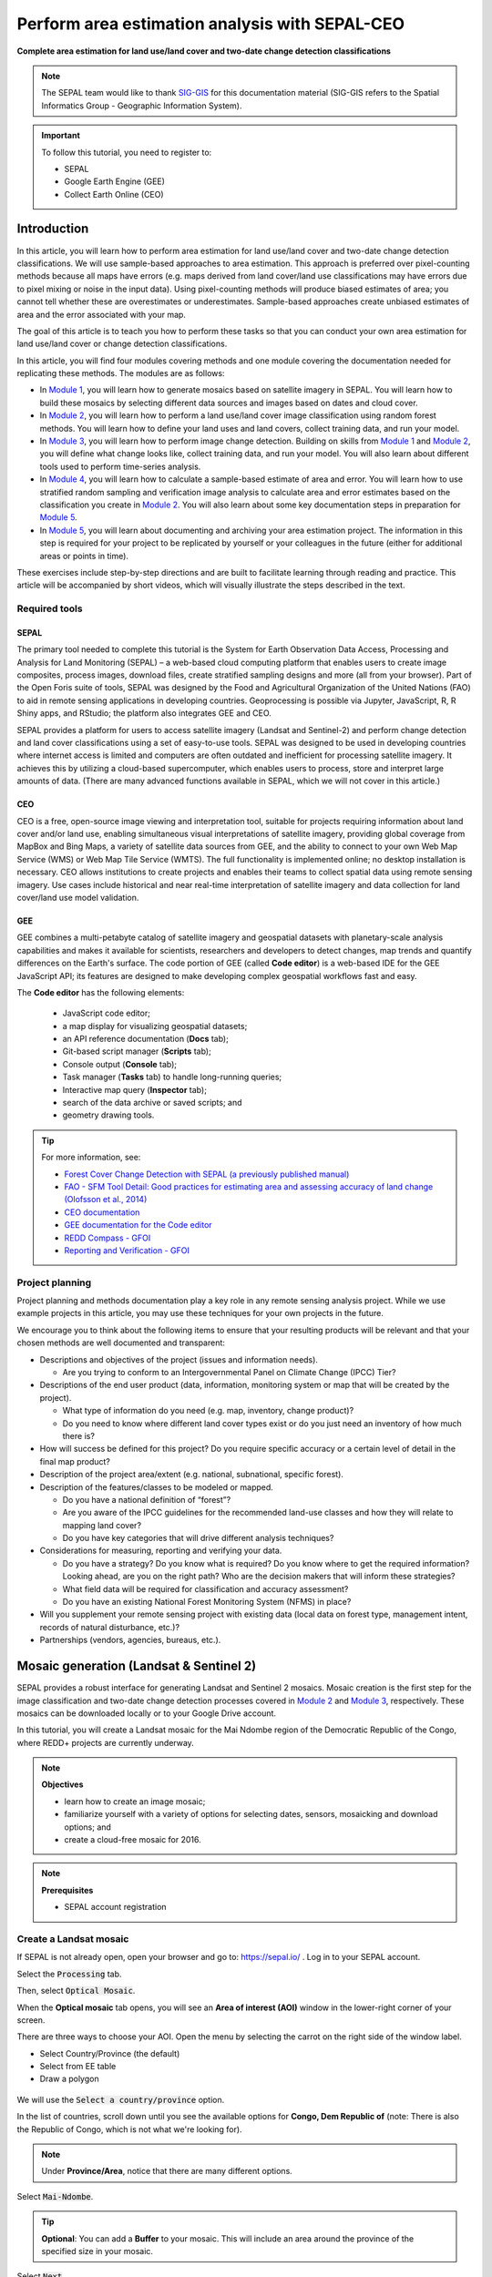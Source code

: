 Perform area estimation analysis with SEPAL-CEO
===============================================
**Complete area estimation for land use/land cover and two-date change detection classifications**

.. note::

    The SEPAL team would like to thank `SIG-GIS <https://sig-gis.com>`_ for this documentation material (SIG-GIS refers to the Spatial Informatics Group - Geographic Information System).

.. important::

    To follow this tutorial, you need to register to:

    -   SEPAL
    -   Google Earth Engine (GEE)
    -   Collect Earth Online (CEO)

Introduction
------------

In this article, you will learn how to perform area estimation for land use/land cover and two-date change detection classifications. We will use sample-based approaches to area estimation. This approach is preferred over pixel-counting methods because all maps have errors (e.g. maps derived from land cover/land use classifications may have errors due to pixel mixing or noise in the input data). Using pixel-counting methods will produce biased estimates of area; you cannot tell whether these are overestimates or underestimates. Sample-based approaches create unbiased estimates of area and the error associated with your map.

The goal of this article is to teach you how to perform these tasks so that you can conduct your own area estimation for land use/land cover or change detection classifications.

In this article, you will find four modules covering methods and one module covering the documentation needed for replicating these methods. The modules are as follows:

* In `Module 1`_, you will learn how to generate mosaics based on satellite imagery in SEPAL. You will learn how to build these mosaics by selecting different data sources and images based on dates and cloud cover.
* In `Module 2`_, you will learn how to perform a land use/land cover image classification using random forest methods. You will learn how to define your land uses and land covers, collect training data, and run your model.
* In `Module 3`_, you will learn how to perform image change detection. Building on skills from `Module 1`_ and `Module 2`_, you will define what change looks like, collect training data, and run your model. You will also learn about different tools used to perform time-series analysis.
* In `Module 4`_, you will learn how to calculate a sample-based estimate of area and error. You will learn how to use stratified random sampling and verification image analysis to calculate area and error estimates based on the classification you create in `Module 2`_. You will also learn about some key documentation steps in preparation for `Module 5`_.
* In `Module 5`_, you will learn about documenting and archiving your area estimation project. The information in this step is required for your project to be replicated by yourself or your colleagues in the future (either for additional areas or points in time).

These exercises include step-by-step directions and are built to facilitate learning through reading and practice. This article will be accompanied by short videos, which will visually illustrate the steps described in the text.

.. graphviz::

    digraph process {
           mosaic [label="Mosaic image creation", href="#mosaic-generation-landsat-sentinel-2", shape=box];
           classif [label="Image classification", href="#image-classification", shape=box];
           change [label="Two-date change detection", href="#image-change-detection", shape=box];
           sample [label="Sample-based area and error", href="#sample-based-estimation-of-area-and-accuracy", shape=box];
           doc [label="Documentation", href="#documentation-and-archiving", shape=box];
           mosaic -> classif;
           mosaic -> change;
           classif -> sample;
           change -> sample;
           sample -> doc;
        }

Required tools
^^^^^^^^^^^^^^

SEPAL
"""""

The primary tool needed to complete this tutorial is the System for Earth Observation Data Access, Processing and Analysis for Land Monitoring (SEPAL) – a web-based cloud computing platform that enables users to create image composites, process images, download files, create stratified sampling designs and more (all from your browser). Part of the Open Foris suite of tools, SEPAL was designed by the Food and Agricultural Organization of the United Nations (FAO) to aid in remote sensing applications in developing countries. Geoprocessing is possible via Jupyter, JavaScript, R, R Shiny apps, and RStudio; the platform also integrates GEE and CEO.

SEPAL provides a platform for users to access satellite imagery (Landsat and Sentinel-2) and perform change detection and land cover classifications using a set of easy-to-use tools. SEPAL was designed to be used in developing countries where internet access is limited and computers are often outdated and inefficient for processing satellite imagery. It achieves this by utilizing a cloud-based supercomputer, which enables users to process, store and interpret large amounts of data. (There are many advanced functions available in SEPAL, which we will not cover in this article.)

CEO
"""

CEO is a free, open-source image viewing and interpretation tool, suitable for projects requiring information about land cover and/or land use, enabling simultaneous visual interpretations of satellite imagery, providing global coverage from MapBox and Bing Maps, a variety of satellite data sources from GEE, and the ability to connect to your own Web Map Service (WMS) or Web Map Tile Service (WMTS). The full functionality is implemented online; no desktop installation is necessary. CEO allows institutions to create projects and enables their teams to collect spatial data using remote sensing imagery. Use cases include historical and near real-time interpretation of satellite imagery and data collection for land cover/land use model validation.

GEE
"""

GEE combines a multi-petabyte catalog of satellite imagery and geospatial datasets with planetary-scale analysis capabilities and makes it available for scientists, researchers and developers to detect changes, map trends and quantify differences on the Earth's surface. The code portion of GEE (called **Code editor**) is a web-based IDE for the GEE JavaScript API; its features are designed to make developing complex geospatial workflows fast and easy. 

The **Code editor** has the following elements:

    -   JavaScript code editor;
    -   a map display for visualizing geospatial datasets;
    -   an API reference documentation (**Docs** tab);
    -   Git-based script manager (**Scripts** tab);
    -   Console output (**Console** tab);
    -   Task manager (**Tasks** tab) to handle long-running queries;
    -   Interactive map query (**Inspector** tab);
    -   search of the data archive or saved scripts; and
    -   geometry drawing tools.

.. Tip::

    For more information, see:

    -   `Forest Cover Change Detection with SEPAL (a previously published manual) <https://drive.google.com/file/d/1kPE2wFNDqNpXycqTJfNUtZf9iWsQHcab/view?usp=sharing>`_
    -   `FAO - SFM Tool Detail: Good practices for estimating area and assessing accuracy of land change (Olofsson et al., 2014) <http://www.fao.org/sustainable-forest-management/toolbox/tools/tool-detail/en/c/411863/>`_
    -   `CEO documentation <https://collect.earth/support>`_
    -   `GEE documentation for the Code editor <https://developers.google.com/earth-engine/guides/playground>`_
    -   `REDD Compass - GFOI <https://reddcompass.org/frontpage>`_
    -   `Reporting and Verification - GFOI <https://reddcompass.org/reporting-verification>`_

Project planning
^^^^^^^^^^^^^^^^

Project planning and methods documentation play a key role in any remote sensing analysis project. While we use example projects in this article, you may use these techniques for your own projects in the future. 

We encourage you to think about the following items to ensure that your resulting products will be relevant and that your chosen methods are well documented and transparent:

-   Descriptions and objectives of the project (issues and information needs). 

    -   Are you trying to conform to an Intergovernmental Panel on Climate Change (IPCC) Tier?

-   Descriptions of the end user product (data, information, monitoring system or map that will be created by the project).  

    -   What type of information do you need (e.g. map, inventory, change product)? 
    -   Do you need to know where different land cover types exist or do you just need an inventory of how much there is?

-   How will success be defined for this project? Do you require specific accuracy or a certain level of detail in the final map product?

-   Description of the project area/extent (e.g. national, subnational, specific forest).

-   Description of the features/classes to be modeled or mapped.

    -   Do you have a national definition of “forest”?
    -   Are you aware of the IPCC guidelines for the recommended land-use classes and how they will relate to mapping land cover?
    -   Do you have key categories that will drive different analysis techniques?

-   Considerations for measuring, reporting and verifying your data.

    -   Do you have a strategy? Do you know what is required? Do you know where to get the required information? Looking ahead, are you on the right path? Who are the decision makers that will inform these strategies?
    -   What field data will be required for classification and accuracy assessment?
    -   Do you have an existing National Forest Monitoring System (NFMS) in place?

-   Will you supplement your remote sensing project with existing data (local data on forest type, management intent, records of natural disturbance, etc.)?

-   Partnerships (vendors, agencies, bureaus, etc.).

.. _Module 1:

Mosaic generation (Landsat & Sentinel 2)
----------------------------------------

SEPAL provides a robust interface for generating Landsat and Sentinel 2 mosaics. Mosaic creation is the first step for the image classification and two-date change detection processes covered in `Module 2`_ and `Module 3`_, respectively. These mosaics can be downloaded locally or to your Google Drive account.

In this tutorial, you will create a Landsat mosaic for the Mai Ndombe region of the Democratic Republic of the Congo, where REDD+ projects are currently underway.

.. note::

    **Objectives**

    -   learn how to create an image mosaic;
    -   familiarize yourself with a variety of options for selecting dates, sensors, mosaicking and download options; and
    -   create a cloud-free mosaic for 2016.

.. note::

    **Prerequisites**

    -   SEPAL account registration

Create a Landsat mosaic
^^^^^^^^^^^^^^^^^^^^^^^

If SEPAL is not already open, open your browser and go to: https://sepal.io/ . Log in to your SEPAL account.

Select the :code:`Processing` tab.

Then, select :code:`Optical Mosaic`.

When the **Optical mosaic** tab opens, you will see an **Area of interest (AOI)** window in the lower-right corner of your screen.

There are three ways to choose your AOI. Open the menu by selecting the carrot on the right side of the window label.

-   Select Country/Province (the default)
-   Select from EE table
-   Draw a polygon

.. figure:: ../_images/workflows/area_estimation/area_of_interest.png
   :alt: The AOI menu
   :width: 350
   :align: center

We will use the :code:`Select a country/province` option.

In the list of countries, scroll down until you see the available options for **Congo, Dem Republic of** (note: There is also the Republic of Congo, which is not what we're looking for).

.. note::

    Under **Province/Area**, notice that there are many different options.

Select :code:`Mai-Ndombe`.

.. tip::

    **Optional**: You can add a **Buffer** to your mosaic. This will include an area around the province of the specified size in your mosaic.

Select :code:`Next`.

.. figure:: ../_images/workflows/area_estimation/country_province.png
   :alt: The Country or Province selection screen
   :align: center

In the :code:`Date` menu, you can choose the :code:`Year` you are interested in or select :code:`More`.

-   This interface allows you to refine the dates or seasons you are interested in.
-   You can select a :code:`target date` (the date in which pixels in the mosaic should ideally come from), as well as adjust the start- and end-date flags.
-   You can also include additional seasons from the past or the future by adjusting the :code:`Past Seasons` and :code:`Future Seasons` slider. This will include additional years' data of the same dates specified (if you're interested in August 2015, including one future season will also include data from August 2016). (This is useful if you're interested in a specific time of year, but there is significant cloud cover.)
-   For this exercise, let's create imagery for the dry season of 2019.

    -   Select July 1 of 2019 as your target date (**2019-07-01**), and move your date flags to **May 1-September 30**.
    -   Select :code:`Apply`.

.. figure:: ../_images/workflows/area_estimation/date_menu.png
   :alt: The date menu
   :align: center

Now select the :code:`Data Sources (SRC)` you'd like. Here, select the **Landsat L8 & L8 T2** option. The color of the label turns brown once it has been selected. Select :code:`Done`.

-   **L8** began operating in 2012 and is continuing to collect data.
-   **L7** began operating in 2001, but has a scan-line error that can be problematic for dates between 2005-present.
-   **L4-5 TM,** collected data from July 1982-May 2012.
-   **Sentinel 2 A+B** began operating in June 2015.

SEPAL will load a preview of your data. By default, it will show you where RGB band data is available. You can click on the RGB image at the bottom to choose from other combinations of bands or metadata.

When it is done, examine the preview to see how much data is available. For this example, coverage is good. However, in the future when you are creating your own mosaic, if there is not enough coverage of your AOI, you will need to adjust your parameters. To do so, notice the five tabs in the lower right. You can adjust the initial search parameters using the first three of these tabs (e.g. select :code:`Dat` to expand the date range). The last two tabs are for :code:`Scene selection` and :code:`Composite`, which are more advanced filtering steps. We'll cover those now.

.. figure:: ../_images/workflows/area_estimation/mosaic_preview.png
   :alt: A preview of your mosaic.
   :align: center

We're now going to go through the **Scene selection process**. This allows you to change which specific images to include in your mosaic.

-   You can change the scenes that are selected using the :code:`SCN` button on the lower right of the screen. You can use all scenes or select which are prioritized. You can revert any changes by selecting :code:`Use All Scenes` and then :code:`Apply`.
-   Change the **Scenes** by selecting **Select scenes** with **Priority**: **Target date**

.. figure:: ../_images/workflows/area_estimation/scene_selection.png
   :alt: Selecting scenes for your mosaic
   :align: center

Select :code:`Apply`. The result should look like the image below.

.. note::

    Notice that the collection of circles over the **Mai Ndombe** study area are all populated with a zero. These represent the locations of scenes in the study area and the numbers of images per scene that are selected. The number is currently 0 because we haven't selected the scenes yet.

.. figure:: ../_images/workflows/area_estimation/scene_selection_zeros.png
    :alt: Scene selection process showing zeros before selection
    :align: center

Choose the :code:`Auto-Select` button to auto-select some scenes.

.. figure:: ../_images/workflows/area_estimation/auto_select_scenes.png
    :alt: Arrow showing the button for auto-selecting scenes
    :width: 550
    :align: center

You may set a minimum and maximum number of images per scene area that will be selected. Increase the minimum to **2** and the maximum to **100**. Choose :code:`Select Scenes`. If there is only one scene for an area, that will be the only one selected despite the minimum.

.. figure:: ../_images/workflows/area_estimation/auto_select_scenes_menu.png
    :alt: Menu for auto-selecting scenes
    :width: 350
    :align: center

You should now see imagery with overlaying circles, indicating how many scenes are selected.

.. figure:: ../_images/workflows/area_estimation/imagery_number_scenes.png
    :alt: Example of the imagery with the number of scenes selected
    :width: 450
    :align: center

You will notice that the circles that previously displayed a **O** now display a variety of numbers. These numbers represent the number of Landsat images per scene that meet your specifications.

Hover over one of the circles to see the footprint (outline) of the Landsat scene that it represents. Select that circle.

.. figure:: ../_images/workflows/area_estimation/select_scenes_interface.png
    :alt: The **Select scenes** interface showing **0** available and **4** selected scenes
    :align: center

In the window that opens, you will see a list of selected scenes on the right side of the screen. These are the images that will be added to the mosaic. There are three pieces of information for each:

-   Satellite (e.g. L8, L7, L5 or L4)
-   Percent cloud cover
-   Number of days from the target date

To expand the Landsat image, hover over one of the images and select :code:`Preview`. Click on the image to close the zoomed-in graphic and return to the list of scenes.

To remove a scene from the composite, select the :code:`Remove` button when you hover over the selected scene.

.. figure:: ../_images/workflows/area_estimation/remove_preview_scenes.png
    :alt: Removing or previewing selected scenes
    :align: center

.. figure:: ../_images/workflows/area_estimation/scene_preview.png
    :alt: Scene preview screen
    :align: center

On the leftmost side, you will see **Available scenes**, which are images that will not be included in the mosaic, but can be added to it. If you have removed an image and would like to re-add it, or if there are additional scenes you would like to add, hover over the image and select :code:`Add`.

-   Once you are satisfied with the selected imagery for a given area, select :code:`Close` in the lower-right corner.
-   You can then select different scenes (represented by the circles) and evaluate the imagery for each scene.

.. figure:: ../_images/workflows/area_estimation/select_scenes_1.png
    :alt: Select scenes screen showing **1** available scene and **3** selected scenes
    :width: 450
    :align: center

You can also change the composing method using the :code:`CMP` button in the lower right.

.. note::

    Notice that there are several additional options including shadow tolerance, haze tolerance, Normalized Difference Vegetation Index (NDVI) importance, cloud masking, and cloud buffering.

For this exercise, we will leave these at their default settings. If you make changes, select :code:`Apply` after you're done.

.. figure:: ../_images/workflows/area_estimation/composite.png
    :alt: The composite menu
    :width: 350px
    :align: center

Now we'll explore the :code:`Bands` dropdown. Select :code:`Red|Green|Blue` at the bottom of the page.

.. figure:: ../_images/workflows/area_estimation/arrow_bands.png
    :alt: Arrow pointing at the red, green and blue bands
    :align: center

The dropdown menu will appear, as seen below.

-   Select the **NIR, RED, GREEN** band combination (NIR stands for near infrared). This band combination displays vegetation as red (darker reds indicate dense vegetation); bare ground and urban areas appear grey or tan; water appears black.
-   Once selected, the preview will automatically show what the composite will look like.
-   Use the scroll wheel on your mouse to zoom in on the mosaic; then, click and move to pan around the image. This will help you assess the quality of the mosaic.

.. figure:: ../_images/workflows/area_estimation/bands_menu.png
    :alt: The band combinations menu
    :width: 350px
    :align: center

The map now shows the complete mosaic that incorporates all user-defined settings. Here is an example (yours may look different depending on which scenes you chose).

.. figure:: ../_images/workflows/area_estimation/completed_mosaic.png
    :alt: The imagery preview with the completed mosaic shown
    :width: 450
    :align: center

Using what you've learned, take some time to explore adjusting some of the input parameters and examine the influence on the output. Once you have a composite you are happy with, we will download the mosaic (instructions follow). For example, if you have too many clouds in your mosaic, then you may want to adjust some of your settings or choose a different time of year when there is a lower likelihood of cloud cover. The algorithm used to create this mosaic attempts to remove all cloud cover, but is not always successful in doing so. Portions of clouds often remain in the mosaic.

Name and save your recipe and mosaic
^^^^^^^^^^^^^^^^^^^^^^^^^^^^^^^^^^^^

Now, we will name the recipe for creating the mosaic and explore options.

.. note::
    You will use this recipe when working with the classification or change detection tools, as well as when loading SEPAL mosaics into SEPAL's CEO.

.. tip::

    You can make the recipe easier to find by naming it. Select the tab in the upper right and enter a new name. For this example, use *MiaNdombe_LS8_2019_Dry.*

Let's explore options for the recipe. Select the three lines in the upper-right corner:

-   You can **Save the recipe** (SEPAL will do this automatically on retrieval) so that it is available later.
-   You can also **Duplicate the recipe**. This is useful for creating two years of data, which we will do in `Module 3`_.
-   Finally, you can **Export the recipe**. This downloads a ZIP file with a JavaScript Object Notation (JSON) of your mosaic specifications.

Select :code:`Save recipe….` This will also let you rename the mosaic, if you choose.

.. figure:: ../_images/workflows/area_estimation/save_duplicate_export_recipe.png
    :alt: Save, duplicate and export recipe menu.
    :align: center

If you click on the three lines icon, you should see an additional option: **Revert to old revision...**

.. figure:: ../_images/workflows/area_estimation/revert_to_old_revision.png
    :alt: After saving, the menu adds a **Revert to old revision** option.
    :align: center

Choosing this option brings up a list of auto-saved versions from SEPAL. You can use this to revert changes if you make a mistake.

.. tip::

    Now, when you open SEPAL and click the **Search** option, you will see a row with this name that contains the parameters you just set.

.. figure:: ../_images/workflows/area_estimation/revision_menu.png
    :alt: Revisions menu dropdown
    :align: center

Finally, we will save the mosaic itself. This is called "retrieving" the mosaic. This step is necessary to perform analysis on the imagery.

To download this imagery mosaic to your SEPAL account, select the :code:`Retrieve` button.

.. figure:: ../_images/workflows/area_estimation/retrieve.png
    :alt: The **Retrieve** button
    :align: center

.. figure:: ../_images/workflows/area_estimation/retrieve_menu.png
    :alt: The **Retriev**e menu
    :align: center

A window will appear with the following options:

-   **Bands to Retrieve:** select the desired bands you would like to include in the download.

    -   Select the **Blue, Green, Red, NIR, SWIR 1 and SWIR 2** bands. This will show you visible and infrared data collected by Landsat.
    -   Other bands that are available include **Aerosol**, **Thermal**, **Brightness**, **Greenness**, and **Wetness** (more information on these can be found at: https://landsat.gsfc.nasa.gov/landsat-data-continuity-mission).
    -   Metadata on **Date**, **Day of Year**, and **Days from Target** can also be selected.

-   **Scale:** The resolution of the mosaic. Landsat data is collected at 30 metre (m) resolution, so we will leave the slider there.
-   **Retrieve to:** The SEPAL workspace is the default option. Other options may appear depending on your permissions.

When you have the desired bands selected, select :code:`Retrieve`.

You will notice the :code:`Tasks` icon is now spinning. If you select it, you will see that data retrieval is in process. This step will take some time.

.. figure:: ../_images/workflows/area_estimation/retrieval_task.png
   :alt: Retrieval task being carried out
   :align: center

.. note::
   This will take approximately 25 minutes to finish downloading; however, you can move on to the next exercise without waiting for the download to finish.

.. _Module 2:

Image classification
--------------------

The main goal of Module 2 is to construct a single-date land cover map by classification of a Landsat composite generated from Landsat images. Image classification is frequently used to map land cover, describing what the landscape is composed of (grass, trees, water and/or an impervious surface), and to map land use, describing the organization of human systems on the landscape (farms, cities and/or wilderness). 

Learning to do image classification well is extremely important and requires experience. This module was designed to help you acquire some experience. You will first consider the types of land cover classes you would like to map and the amount of variability within each class. There are both supervised (using human guidance, including training data) and unsupervised (not using human guidance) classification methods. The "random forest approach" demonstrated here uses training data and is thus a supervised classification method.

There are a number of supervised classification algorithms that can be used to assign the pixels in the image to the various map classes. One way of performing a supervised classification is to utilize a machine learning (ML) algorithm. Machine learning algorithms utilize training data combined with image values to learn how to classify pixels. Using manually collected training data, these algorithms can train a classifier, and then use the relationships identified in the training process, to classify the rest of the pixels in the map. The selection of image values (e.g. NDVI, elevation) used to train any statistical model should be thoroughly thought out and informed by your knowledge of the phenomenon of interest to classify your data (e.g. by forest, water, clouds).

In this module, we will create a land cover map using supervised classification in SEPAL. We will train a random forest machine learning algorithm to predict land cover with a user-generated reference data set. This dataset is collected either in the field or manually through examination of remotely sensed data sources, such as aerial imagery. The resulting model is then applied across the landscape. You will complete an accuracy assessment of the map output in `Module 4`_.

Before starting your classification, you will need to create a response design with details about each of the land covers/land uses that you want to classify (Exercise 2.1); create mosaics for your area of interest (`Section 2.2`; we use a region of Brazil); and collect training data for the model (Exercise 2.3). Then, in Exercise 2.4, we will run the classification and examine our results.

The workflow in this module has been adapted from exercises and material developed by Dr. Pontus Olofsson, Christopher E. Holden, and Eric L. Bullock at Boston Education in Earth Observation Data Analysis (BEEODA) in the Department of Earth & Environment at Boston University. To learn more about their materials and their work, visit their GitHub site at https://github.com/beeoda.

At the end of this module, you will have a classified land use/land cover map.

.. note::

    This section takes approximately four hours to complete.


.. _Section 2.1:

Response design for classification
^^^^^^^^^^^^^^^^^^^^^^^^^^^^^^^^^^

Creating consistent labeling protocols is necessary for creating accurate training data and accurate sample-based estimates (see `Module 4`_). They are especially important when more than one researcher is working on a project and for reproducible data collection. Response design helps a user assign a land cover/land use class to a spatial point. The response design is part of the metadata for the assessment and should contain the information necessary to reproduce the data collection, laying out an objective procedure that interpreters can follow and that reduces interpreter bias.

In this exercise, you will build a decision tree for your classification, as well as a significant amount of the other documentation and decision points (for more information about decision points, see `Section 5.1`_).

    **Objective**: 

    -   Learn how to create a classification scheme for land cover/land use classification mapping.


Specify the classification scheme
"""""""""""""""""""""""""""""""""

“Classification scheme” is the name used to describe the land cover and land use classes adopted. It should cover all of the possible classes that occur in the AOI. Here, you will create a classification scheme with detailed definitions of the land cover and land use classes to share with interpreters.

Create a decision tree for your land cover or land-use classes. There may be one already in use by your department. The tree should capture the most important classifications for your study (see following example).

-   This example includes a hierarchical component. The green and red categories have multiple sub-categories, which might be multiple types of forest, crops or urban areas. You can also have classification schemes that are all one level with no hierarchical component.
-   For this exercise, we'll use a simplified land cover and land use classification, as in this graph:

.. graphviz::

    digraph process {
           lc [label="Land cover", shape=box];
           f [label="Forest", shape=box, style="filled" color="darkgreen"];
           nf [label="Non-forest", shape=box, style="filled", color="grey"];
           lc -> f;
           lc -> nf;
        }

When creating your own decision tree, be sure to specify if your classification scheme was derived from a template, including the IPCC land use categories, CORINE land cover (CLC), or land cover and land use, landscape (LUCAS).

-   If applicable, your classification scheme should be consistent with the national land cover and land use definitions.
-   In cases where the classification scheme definition is different from the national definition, you will need to provide a reason.

Create a detailed definition for each land cover and land use change class included in the classification scheme. We recommend that you include measurable thresholds.

Our classification will take place in an area of the Amazon rainforest undergoing deforestation in Brazil.

-   We'll define Forest as an area containing more than 70% of tree cover.
-   We'll define Non-forest as areas with less than 70% of tree cover. This will capture urban areas, water and agricultural fields.

-   For creating your own classifications, here are some things to keep in mind:

    -   It is important to have definitions for each of the classes. A lack of clear definitions of the land cover classes can make the quality of the resulting maps difficult to assess and challenging for others to use. The definitions you come up with now will probably be working definitions that you find you need to modify as you move through the land cover classification process.

    .. note::

        As you become more familiar with the landscape, data limitations and the ability of the land cover classification methods to discriminate some classes better than others, you will undoubtedly need to update your definitions.

    -   As you develop your definitions, you should be relating back to your applications. Make sure that your definitions meet your project objectives. For example, if you are creating a map to be used as part of your United Nations Framework Convention on Climate Change [UNFCCC] greenhouse gas reporting documents, you will need to make sure that your definition of forest meets the needs of this application.

    .. note::

        The above land cover tree is an excerpt of text from the Methods and Guidance from the Global Forest Observations Initiative (GFOI) document that describes the IPCC Good Practice Guidance (GPG) forest definition and suggestions to consider when drafting your forest definition (2003). When creating your own decision tree, be sure to specify if your definitions follow a specific standard, such as using ISO standard Land Cover Meta-Language (LCML, ISO 19144-2) or similar.

    -   During this online training course, you will be mapping land cover across the landscape using the Landsat composite, a moderate resolution data set. You may develop definitions based on your knowledge from the field or from investigating high-resolution imagery; however, when deriving your land cover class definitions, it's also important to be aware of how the definitions relate to the data used to model the land cover.

    .. note::

        You will continue to explore this relationship throughout the exercise. Will the spectral signatures between your land cover categories differ? If the spectral signatures are not substantially different between classes, is there additional data you can use to differentiate these categories? If not, you might consider modifying your definitions.

For additional resources, see http://www.ipcc.ch/ipccreports/tar/wg2/index.php?idp=132

.. _Section 2.2:

Create a mosaic for classification
^^^^^^^^^^^^^^^^^^^^^^^^^^^^^^^^^^

We first need an image to classify before running a classification. For best results, we will need to create an optical mosaic with good coverage of our study area. We will build upon knowledge gained in `Module 1`_ to create an optical mosaic in SEPAL and retrieve it in GEE.

In SEPAL, you can run a classification on either a mosaic recipe or on a GEE asset. It is best practice to run a classification using an asset, rather than on the fly with a recipe. This will improve how quickly your classification will export and avoid computational limitations.

.. note::

    **Objectives**:

    -   Build on knowledge gained in `Module 1`_.
    -   Create a mosaic to be the basis for your classification.

.. note::

    **Prerequisite**:

    -   `Module 1`_

Creating and exporting a mosaic for a drawn AOI
"""""""""""""""""""""""""""""""""""""""""""""""

We will create a mosaic for an area in the Amazon basin. If any of the steps for creating a mosaic are unfamiliar, please revisit `Module 1`_.

Navigate to the **Process** tab, then create a new optical mosaic by selecting **Optical mosaic** on the **Process** menu.

Under :code:`Area of Interest`:

-   Choose **Draw Polygon** from the dropdown list.

    .. figure:: ../_images/workflows/area_estimation/aoi_dropdown.png
        :alt: Area of interest dropdown menu
        :width: 450px
        :align: center

-   Navigate using the map to the State of Rondonia in Brazil. Draw a polygon around it or draw a polygon within the borders (note: a smaller polygon will export faster).

    .. figure:: ../_images/workflows/area_estimation/rondonia.png
        :alt: A polygon drawn around the State of Rondonia
        :align: center

Now use what you have learned in `Module 1`_ to create a mosaic with imagery from the year 2019 (the entire year of a part of the year).

.. tip::

    Don't forget to consider which satellites and scenes you would like to include (all or some).

Your preview should include imagery data across your entire AOI. This is important for your classification. Try also to get a cloud-free mosaic, as this makes your classification easier.

Name your mosaic for easy retrieval. Try **Module2_Amazon**.

When you're satisfied with your mosaic, retrieve it to GEE. Be sure to include the **red, green, blue, nir, swir1, and swir2** layers. You may choose to add other layers (e.g. greenness) as well.

Finding your GEE asset
""""""""""""""""""""""

For future exercises, you may need to know how to find your GEE asset.

1.  Go to https://code.earthengine.google.com and sign in.
2.  Select the **Assets** tab in the leftmost column.
3.  Under **Assets,** look for the name of the mosaic you just exported.
4.  Select the mosaic name.
5.  A pop-up window will appear with information about your mosaic.
6.  Select the two overlapping boxes icon to copy your asset's location.

.. figure:: ../_images/workflows/area_estimation/mosaic_information.png
    :alt: Your mosaic's information pane
    :align: center

.. _Section 2.3:

Creating a classification and training data collection
^^^^^^^^^^^^^^^^^^^^^^^^^^^^^^^^^^^^^^^^^^^^^^^^^^^^^^

In this exercise, we will learn how to start a classification process and collect training data. These training data points will become the foundation of the classification in `Section 2.4`_. High-quality training data is necessary to get good land cover map results. In the most ideal situation, training data is collected in the field by visiting each of the land cover types to be mapped and collecting attributes. When field collection is not an option, the second best choice is to digitize training data from high-resolution imagery, or at the very least for the imagery to be classified.

In general, there are multiple pathways for collecting training data. To create a layer of points, using desktop GIS, including QGIS and ArcGIS, is one common approach. Using GEE is another approach. You can also use CEO to create a project of random points to identify (see detailed directions in `Section 4.1.2`_). All of these pathways will create a .csv file or a GEE table that you can import into SEPAL to use as your training data set.

However, SEPAL has a built-in reference data collection tool in the classifier. In this exercise, we will use this tool to collect training data. Even if you use a .csv file or GEE table in the future, this is a helpful feature to collect additional training data points to help refine your model.

In this assignment, you will create training data points using high-resolution imagery, including Planet NICFI data. These will be used to train the classifier in a supervised classification using SEPAL's random forests algorithm. The goal of training the classifier is to provide examples of the variety of spectral signatures associated with each class in the map.

    **Objective**: 

    -   Create training data for your classes that can be used to train a machine learning algorithm.

    **Prerequisites**:

    -   SEPAL account;
    -   Land cover categories defined in `section 2.1`_; and
    -   Mosaic created in `section 2.2`_

Set up your classification
""""""""""""""""""""""""""

In the **Process** menu, choose the green plus symbol and select **Classification**.

Add the Amazon optical mosaic for classification:

-   Select :code:`+ Add` and choose either **Saved SEPAL Recipe** or **Earth Engine Asset** (recommended).

    -   If you choose **Saved SEPAL Recipe**, select your `Module 2`_ Amazon recipe.
    -   If you choose **Earth Engine Asset**, enter the Earth Engine Asset ID for the mosaic. The ID should look like “users/username/Module2_Amazon”.

    .. tip::

        Remember that you can find the link to your Earth Engine Asset ID via GEE's **Asset** tab (`section 2.2`_).

-   Select bands: Blue, Green, Red, NIR, SWIR1 and SWIR2. You can add other bands as well if you included them in your mosaic.
-   You can also include **Derived bands** by selecting the green button in the lower left.
-   Select :code:`Apply`, then select :code:`Next`.

.. attention::

    Selecting **Saved SEPAL Recipe** may cause the following error at the final stage of your classification:

    .. code-block:: console

        Google Earth Engine error: Failed to create preview

    This occurs because GEE gets overloaded. If you encounter this error, please retrieve your classification as described in `Section 2.2`_.

In the **Legend** menu, choose :code:`+ Add`, which creates a place for you to write your first class label.

-   You will need two legend entries.
-   The first should have the number 1 and a class label of Forest.
-   The second should have the number 2 and a class label of Non-forest.
-   Choose colors for each class as you see fit.
-   Select :code:`Close`.

.. figure:: ../_images/workflows/area_estimation/classification_legend.png
    :alt: Classification legend
    :align: center

Collect training data points
""""""""""""""""""""""""""""

Now that you have created your classification, you are ready to begin collecting data points for each land cover class.

In most cases, it is ideal to collect a large amount of training data points for each class that capture the variability within each class and cover the different areas of the study area. However, for this exercise, you will only collect a small number of points (approximately 25 per class). When collecting data points, make sure that your plot contains only the land cover class of interest (no plots with a mixture of your land cover categories).

.. tip::

    To help you understand why the random forest algorithm might get some categories you are trying to map confused with others, you will use spectral signature charts in CEO-SEPAL to look at the NDVI signature of your different land cover classes. You should notice a few things when exploring the spectral signatures of your land cover classes. First, some classes are more spectrally distinct than others. For example, water is consistently dark in the NIR and MIR wavelengths, and much darker than the other classes. This means that it shouldn't be difficult to separate water from the other land cover classes with high accuracy.

Not all pixels in the same classes have the exact same values — there is some natural variability! Capturing this variation will strongly influence the results of your classification.

First, let's become familiar with the SEPAL interface. In the upper-right corner of the map, there is a stack of three rectangles. If you hover over this icon, it says "Select layers to view."

.. note::

    Available base layers include SEPAL (minimal dark SEPAL default layer), Google Satellite, and Planet NICFI composites.

We will use the Planet NICFI composites for this example. The composites are available in either RGB or false color infrared (CIR). Composites are available monthly after September 2020 and for every 6 months prior from 2015.

-   Select RGB, Jun 2019 (6 months).

.. tip::

    You can also select "Show labels" to enable labels that can help you orient yourself in the landscape.

.. figure:: ../_images/workflows/area_estimation/layer_view.png
   :alt: The layers available
   :align: center

Now select the point icon. When you hover over this icon, it says "Enable reference data collection."

With reference data collection enabled, you can start adding points to your map.

Use the scroll wheel on your mouse to zoom in on the study area. You can drag to pan around the map. Be careful though, as a single click will place a point on the map.

.. tip::

    If you accidentally add a point, you can delete it by selecting the red **Remove** button.

Now we will start collecting forest training data:

-   Zoom into an area that is clearly forested. When you find an area that is completely forested, click it once.
-   You have just placed a training data point!
-   Select the **Forest** button in the training data interface to classify the point.

.. tip::

    If you haven't classified the point yet, you can click somewhere else on the map instead of deleting the record.

.. figure:: ../_images/workflows/area_estimation/collecting_forest_data.png
    :alt: Collecting forest data in the SEPAL interface
    :align: center

.. note::

   Ideally you should switch back to the Landsat mosaic to make sure that this forested area is not covered with a cloud. If you mistakenly classify a cloudy pixel as **Forest**, then the results will be impacted negatively in the event that your Landsat mosaic does have cloud-covered areas.

   However, this interface does not allow for switching between the base layer imagery and your exported mosaic. If you are using another training data collection method, keep this point in mind.

If you need to modify the classification of any of your data points, you can select the point to return to the classification (or delete) options.

Begin collecting the rest of the 25 **Forest** training data points throughout other parts of the study area.

-   The study area contains an abundance of forested land, so it should be pretty easy to identify places that can be confidently classified as forest. If you'd like, use the **Charts** function to ensure that there is a relatively high NDVI value for the point.
-   Ensure you are placing data points within the extent of the mosaic (the state of Rondonia in Brazil).

Collect about 25 points for the **Forest** land cover class.

.. attention::

    When you are done, zoom out to the full extent of the area. Did you place data points somewhat equally across the full region? Are all points clustered in the same region? It's best to make sure you have data points covering the full spatial extent of the study region; add more points in areas that are sparsely represented, if needed.

After you collect your training data for **Forest**, you may see the classification preview appear.

-   To disable the classification preview to continue to collect training data, return to the map layer selector.
-   Uncheck the "Classification" overlay.

.. figure:: ../_images/workflows/area_estimation/classification_overlay.png
    :alt: Disabling the classification overlay
    :width: 450
    :align: center

Once you are satisfied with your forested training data points, move on to the **Non-forest** training points.

-   Since we are using a very basic set of land cover classes for this exercise, this should include agricultural areas, water, and buildings and roads. Therefore, it will be important that you focus on collecting a variety of points from different types of land cover throughout the study area.
-   **Water** is one of the easiest classes to identify and the easiest to model, due to the distinct spectral signature of water.

    -   Look for bodies of water within Rondonia.
    -   Collect 10-15 data points for **Water** and be sure to spread them throughout Lake Mai Ndombe, the water sources feeding into it, and a couple of the bodies of water (including rivers) to the eastern side of the mosaic. Be sure to put 2-3 points on rivers.
    -   Some wetland areas may have varying amounts of water throughout the year, so it is important to check both Planet NICFI maps for 2019 (Jun 2019 and Dec 2019).

.. figure:: ../_images/workflows/area_estimation/data_points_water.png
   :alt: Collecting data points in water
   :align: center

Let's now collect some building and road non-forest training data.

-   There are not many residential areas in the region. However, if you look, you can find homes with dirt roads and some airports.
-   Place a point or points within these areas and classify them as **Non-forest**. Do your best to avoid placing the points over areas of the town with lots of trees.
-   Find some roads, and place points and classify as **Non-forest**. These may look like areas of bare soil. Both bare soil and roads are classified as **Non-forest**, so place some points on both.

.. figure:: ../_images/workflows/area_estimation/data_points_residential.png
   :alt: Collecting residential and other human settlement area data points
   :align: center

Next, place several points in grassland/pasture, shrub, and agricultural areas around the study area.

-   Shrubs or small, non-forest vegetation can sometimes be hard to identify, even with high-resolution imagery. Do your best to find vegetation that is clearly not forest.
-   The texture of the vegetation is one of the best ways to differentiate between trees and grasses/shrubs. Look at the below image and notice the clear contrast between the area where the points are placed and the other areas in the image that have rougher textures and that create shadows.

.. figure:: ../_images/workflows/area_estimation/data_points_low_vegetation.png
   :alt: Collecting low vegetation data
   :align: center

.. note::
   If you are using QGIS (or similar) to collect training data, you should also collect **Cloud** training data in the **Non-forest** class – if your Landsat has any clouds. If there are some clouds that were not removed during the Landsat mosaic creation process you will need to create training data for the clouds that remain so that the classifier knows what those pixels represent. Sometimes clouds were detected during the mosaic process and were mostly removed. However, you can see that some of the edges of those clouds remain.

   Note that you may not have any clouds in your Landsat imagery.

Continue collecting **Non-forest** points. Again, be sure to spread the points out across the study area.

When you are done collecting data for these categories, zoom out to the full extent of the study region.

-   Did you place data points somewhat equally across the full region?
-   Are all points clustered in the same area?
-   It's best to make sure you have data points covering the full spatial extent of the study region; add more points in areas that are sparsely represented, if needed.

.. _Section 2.4:

Classification using machine learning algorithms (Random Forests)
^^^^^^^^^^^^^^^^^^^^^^^^^^^^^^^^^^^^^^^^^^^^^^^^^^^^^^^^^^^^^^^^^

.. figure:: ../_images/workflows/area_estimation/random_forest_model_outcome.png
   :alt: The outcome of a random forest model
   :align: center

As mentioned in the module introduction, the classification algorithm you will be using today is called **Random forest**, which creates numerous decision trees for each pixel. Each of these decision trees votes on what the pixel should be classified as. The land cover class that receives the most votes is then assigned as the map class for that pixel. Random forests are efficient on large data and accurate when compared to other classification algorithms.

To complete the classification of our mosaicked image, you are going to use a random forests classifier contained within the easy-to-use **Classification** tool in SEPAL. The image values used to train the model include the Landsat mosaic values and some derivatives, if selected (such as NDVI). There are likely additional datasets that can be used to help differentiate land cover classes such as elevation data.

After we create the map, you might find that there are some areas that are not classifying well. The classification process is iterative, and there are ways you can modify the process to get better results. One way is to collect more or better reference data to train the model. You can test different classification algorithms, or explore object-based approaches, opposed to pixel-based approaches. The possibilities are many and should relate back to the nature of the classes you hope to map. Last, but certainly not least, is to improve the quality of your training data. Be sure to log all of these decision points in order to recreate your analysis in the future.

    **Objective**: 

    -   Run SEPAL's classification tool.

    **Prerequisites**:

    -   land cover categories defined in `Section 2.1`_;
    -   mosaic created in `Section 2.2`_; and
    -   training data created in `Section 2.3`_.

Add training data collected outside of SEPAL
""""""""""""""""""""""""""""""""""""""""""""

.. note::

    This section is optional.

If you collected training data using QGIS, CEO, or another pathway, you will need to add the Training Data we collected in `Section 2.3`_ in the :code:`TRN` tab.

Select the green :code:`Add` button.

-   Import your training data
    -   Upload a .csv file.
    -   Select **Earth Engine Table** and enter the path to your Earth Engine asset in the **EE Table ID** field.

-   Select :code:`Next`.
-   For **Location Type**, select **X/Y" coordinate columns** or **GEOJSON Column**, depending on your data source. GEE assets will need the GEOJSON column option.
-   Select :code:`Next`.
-   Leave the **Row filter expression** blank. For **Class format**, select **Single Column** or **Column per class**, as your data dictates.
-   In the **Class Column** field, select the column name that is associated with the class.
-   Select :code:`Next`.

Now you will be asked to confirm the link between the legend you entered previously and your classification. You should see a screen as follows. If you need to change anything, select the green plus buttons. Otherwise, select :code:`Done`, then select :code:`Close`.

.. figure:: ../_images/workflows/area_estimation/link.png
   :alt: Link between legend and classification
   :align: center

Review additional classification options
""""""""""""""""""""""""""""""""""""""""

Select :code:`AUX` to examine the auxiliary data sources available for the classification.

Auxiliary inputs are optional layers which can be added to help aid the classification. There are three additional sources available:

-   **Latitude**: includes the latitude of each pixel;
-   **Terrain**: includes elevation of each pixel from SRTM data; and
-   **Water**: includes information from the JRC Global Surface Water Mapping layers

Select :code:`Water` and :code:`Terrain` and then :code:`Apply`.

Select **CLS** to examine the classifier being used.

-   The default is a **Random forest with 25 trees**.
-   Other options include **classification and regression trees (CART), Naive Bayes, support vector machine (SVM), minimum distance,** and **decision trees** (requires a .csv file).
-   Additional parameters for each of these can be specified by selecting the **More** button in the lower left.
-   For this example, we will use the default, **Random forest with 25 trees**.

If you turned off your classification preview previously to collect training data, now is the time to turn it back on.

-   Select the **Select layers to show** icon.
-   Select **Classification**.
-   Make sure **Classification** now has a check mark next to it, indicating that the layer is now turned on.

.. figure:: ../_images/workflows/area_estimation/classification_preview.png
    :alt: A preview of a classification
    :align: center

Now we'll save our classification output.

-   First, rename your classification by entering a new name in the tab.
-   Select :code:`Retrieve classification` in the upper-right hand corner (cloud icon).
-   Choose **30 m** resolution.
-   Select the **Class, Class probability, Forest %** and **Non-forest %** bands.
-   Retrieve to your **SEPAL workspace.**

    .. note::

        You can also choose **Google Earth Engine Asset** if you would like to be able to share your results or perform additional analysis in GEE; however, with this option, you will need to download your map from GEE using the export function.

-   Once the download begins, you will see the spinning wheel in the lower-left of the webpage in **Tasks**. Select the spinning wheel to observe the progress of your export.
-   When complete, if you chose **SEPAL workspace**, the file will be in your **SEPAL downloads** folder. (Browse > downloads > classification name folder). If you chose GEE Asset, the file will be in your GEE Assets.

.. figure:: ../_images/workflows/area_estimation/retrieval_interface.png
    :alt: The retrieval interface
    :width: 450
    :align: center

QA/QC considerations and methods
""""""""""""""""""""""""""""""""

Quality assurance and quality control, commonly referred to as QA/QC, is a critical part of any analysis. There are two approaches to QA/QC: formal and informal. Formal QA/QC, specifically sample-based estimates of error and area, are described in `Module 4`_. Informal QA/QC involves qualitative approaches to identifying problems with your analysis and classifications to iterate and create improved classifications.

Here we'll discuss one approach to informal QA/QC.

Following analysis, you should spend some time looking at your change detection in order to understand if the results make sense. We'll do this in the classification window. This allows us to visualize the data and collect additional training points if we find areas of poor classification. Other approaches not covered here include visualizing the data in GEE or another program, such as QGIS or ArcMAP.

With SEPAL, you can examine your classification and collect additional training data to improve the classification.

.. figure:: ../_images/workflows/area_estimation/examine_classification_map.png
    :alt: Examining your change detection map
    :align: center

Turn on the imagery for your classification; pan and zoom around the map. Compare your classification map to the 2015 and 2020 imagery. Where do you see areas that are correct? Where do you see areas that are incorrect? If your results make sense, and you are happy with them, continue to formal QA/QC in `Module 4`_.

.. note::

    If you are not satisfied, collect additional points of training data where you see inaccuracies. Then, re-export the classification following the steps in `Section 2.3`_.

.. _Module 3:

Image change detection
----------------------

Image change detection allows us to understand differences in the landscape as they appear in satellite images over time. There are many questions that change detection methods can help answer, including: “When did deforestation take place?” and “How much forest area has been converted to agriculture in the past five years?”

Most methods for change detection use algorithms supported by statistical methods to extract and compare information in the satellite images. To conduct change detection, we need multiple mosaics or images, each one representing a point in time. 

In this section of SEPAL documentation, we will describe how to detect change between two dates using a simple model (note: this theory can be expanded to include more dates as well). In addition, we'll describe time series analysis, which generally looks at longer periods of time.

The objective of this module is to become associated with methods of detecting change for an AOI using the SEPAL platform. We will build upon and incorporate what we have covered in the previous modules, including: creating mosaics, creating training samples, and classifying imagery. 

This module is split into two exercises: the first addresses change detection using two dates; the second demonstrates more advanced methods using time series analysis with the BFAST algorithm and LandTrendr. 

At the end of this module, you will know how to conduct a two-date change detection in SEPAL, have a basic understanding of the BFAST tool in SEPAL, and be familiar with TimeSync and LandTrendr.

This module should take you approximately three hours to complete.

.. _Section 3.1:

Two-date change detection
^^^^^^^^^^^^^^^^^^^^^^^^^

In this exercise, you will learn how to conduct a two-date change detection in SEPAL with the same classification algorithm used in `Module 2`_.

This approach can be used with more than two dates in the future, if needed.

In this example, you will create optical mosaics and classify them, building on skills learned in Module 1 and Module 2.

You may use two classifications from your own research area, if you prefer.

    **Objectives**:

    -   learn how to conduct a two-date change detection; and
    -   build on skills learned in `Module 1`_ and `Module 2`_.

.. note::

    **Prerequisites**:

    -   SEPAL account; and
    -   completion of `Module 1`_ and `Module 2`_ (familiarity with the skills covered in these modules).

Create mosaics for change detection
"""""""""""""""""""""""""""""""""""

Before we can identify change, we first need to have images to compare.

In this section, we will create two mosaics of Sri Lanka, generate training data, and then classify the mosaics. This is discussed in detail in `Module 1`_ and `Module 2`_.

Open the :code:`Process` menu and select :code:`Optical mosaic`. Alternatively, select the green plus symbol to open the **Create recipe** menu; then, select :code:`Optical mosaic`.

Use the following data:

-   Choose **Sri Lanka** for the AOI.
-   Select 2015 for the date (DAT).
-   Select Landsat 8 (L8) as the source (SRC).
-   In the **Composite** (CMP) menu, ensure that surface reflectance (**(SR) correction**) is selected, as well as **Median** as the compositing method.

Select :code:`Retrieve mosaic`; then select **Blue, Green, Red, NIR, SWIR1, SWIR2**. Lastly, select **Google Earth Engine Asset** and :code:`Retrieve`.

.. note::

   If you don't see the **Google Earth Engine Asset** option, you need to connect your Google account to SEPAL by selecting your username in the lower right.

.. figure:: ../_images/workflows/area_estimation/retrieval_mosaic.png
   :alt: The retrieval screen for mosaics
   :width: 450
   :align: center

Repeat previous steps, but change the **Date** parameter to 2020.

.. note::

   It may take a significant amount of time before your mosaics finish exporting.

Start the classification
""""""""""""""""""""""""

Now we will begin the classification, as we did in `Module 2`_. There are multiple pathways for collecting training data. To create a layer of points, using desktop GIS, including QGIS and ArcGIS, is one common approach. Using GEE is another approach. You can also use CEO to create a project of random points to identify (see detailed directions in `Section 4.1.2`_). All of these pathways will create a .csv file or a GEE table that you can import into SEPAL to use as your training data set.

SEPAL has a built-in reference data collection tool in the classifier. This is the tool you used in `Module 2`_, and we will again use this tool to collect training data. Even if you use a .csv file or GEE table in the future, this is a helpful feature to collect additional training data points to help refine your model.

In the **Process** menu, select the green plus symbol and select :code:`Classification`.
Add the two Sri Lanka optical mosaics for classification by selecting **+ Add** and choose either **Saved SEPAL Recipe** or **Earth Engine Asset** (recommended).

-   If you choose **Saved SEPAL Recipe**, simply select your `Module 2`_ Amazon recipe.
-   If you choose **Earth Engine Asset**, enter the Earth Engine Asset ID for the mosaic. The ID should look like “users/username/SriLanka2015”.

.. tip::

    Remember that you can find the link to your Earth Engine Asset ID via GEE's **Asset** tab (see **Exercise 2.2 Part 2**).

Select bands: Blue, Green, Red, NIR, SWIR1, and SWIR2. You can add other bands as well, if you included them in your mosaic. You can also include **Derived bands** by selecting the green button in the lower left and selecting :code:`Apply`.

Repeat the previous steps for your 2020 optical mosaic.

.. figure:: ../_images/workflows/area_estimation/two_assets.png
   :alt: Two assets ready for classification.
   :align: center

.. attention::

    Selecting **Saved SEPAL recipe** may cause the following error at the final stage of your classification:

    .. code-block:: console

        Google Earth Engine error: Failed to create preview.

    This occurs because GEE gets overloaded. If you encounter this error, please retrieve your classification as described in `section 2.2`_.

.. _Section 3.1.3:

Collect change classification training data
"""""""""""""""""""""""""""""""""""""""""""

Now that we have the mosaics created, we will collect change training data. While more complex systems can be used, we will consider two land cover classes that each pixel can be in 2015 or 2020: **forest** and **non-forest**. Thinking about change detection, we will use three options: **stable forest, stable non-forest,** and **change**. That is, between 2015 and 2020, there are four pathways: a pixel can be forest in 2015 and in 2020 (**stable forest); a pixel can be non-forest in 2015 and in 2020 (stable non-forest); or it can change from forest to non-forest or from non-forest to forest. If you use this manual to guide your own change classification, remember to log your decisions including how you are thinking about change detection (what classes can change and how), and the imagery and other settings used for your classification.

.. graphviz::

    digraph G {
        rankdir=LR;
        subgraph cluster0 {
            node [style=filled, shape=box];
            a0 [label="Non-forest", color=lightgrey];
            a1 [label="Forest", color=darkgreen];
            label = "2015";
        }
        subgraph cluster1 {
            node [style=filled, shape=box];
            b0 [label="Non-forest", color=lightgrey];
            b1 [label="Forest", color=darkgreen];
            label = "2018";
        }
        a0 -> b0 [color=grey];
        a1 -> b1 [color=darkgreen];
        a1 -> b0 [color=orange];
        a0 -> b1 [color=orange];

    }


In the **Legend** menu, select :code:`+ Add`. This will add a place for you to write your first class label. You will need three legend entries:

-   The first should have the number **1** and a class label of **Forest**.
-   The second should have the number **2** and a class label of **Non-forest**.
-   The third should have the number **3** and a class label of **Change**.

Choose colors for each class as you see fit and select :code:`Close`.

.. figure:: ../_images/workflows/area_estimation/3_classes.png
    :alt: Classification legend
    :align: center

Now, we'll create training data. First, let's pull up the correct imagery. Choose **Select layers to view**. As a reminder, available base layers include:
-   SEPAL (Minimal dark SEPAL default layer)
-   Google Satellite
-   Planet NICFI composites

We will use the Planet NICFI composites for this example. The composites are available in either RGB or false color infrared (CIR). Composites are available monthly after September 2020 and for every six months prior through 2015. Select **Dec 2015** (six months). Both RGB and CIR will be useful, so choose whichever you prefer. You can also select **Show labels** to enable labels that can help you orient yourself in the landscape. You will need to switch between this **Dec 2015** data and the **Dec 2020** data to find stable areas and changed areas.

.. note::

   If you have collected data in QGIS, CEO or another program, you can skip the following steps. Simply select **TRN** in the lower right. Select **+ Add**, then upload your data to SEPAL. Finally, select the **CLS** button in the lower right and you can skip to `Section 3.1.4`_

Now select the point icon. When you hover over this icon, it says **Enable reference data collection**.

With reference data collection enabled, you can start adding points to your map.

Use the scroll wheel on your mouse to zoom in on the study area. You can drag to pan around the map. Be careful though, as a single click will place a point on the map.

.. tip::

   If you accidentally add a point, you can delete it by selecting the red :code:`Remove` button.

Collect training data for the **Stable forest** class. Place points where there is forest in both 2015 and 2020 imagery. Then collect training data for the **Stable Non-forest** class. Place points where there is not forest in either 2015 or 2020. You should include water, built-up areas, bare dirt, and agricultural areas in your points. Finally collect training data for the **Change** class.

.. tip::

    If you are having a hard time finding areas of change, several tools can help you:

    -   You can use Google satellite imagery to help. Areas of forest loss often appear as black or dark purple patches on the landscape. Be sure to always check the 2015 and 2020 Planet imagery to verify Change.
    - The CIR (false color infrared) imagery from Planet can also be helpful in identifying areas of change.
    - You can also use SEPAL's on-the-fly classification to help after collecting a few **Change** points.
        -   If the classification does not appear after collecting the **Stable forest** and **Stable non-forest** classes, select the "Select layers to view" icon.
        -   Toggle the **Classification** option off, and then on again.
        -   You may need to select **CLS** on the lower right of the screen, then select **Close** to get the classification map to appear.
        -   With the classification map created, you can find change pixels and confirm whether they are change or not by comparing 2015 and 2020 imagery.

One trick for determining change is to place a **Change** point in an area of suspected change. Then you can compare 2015 and 2020 imagery without losing the place you were looking at. If it is not change, you can switch which classification you have identified the point as.

.. figure:: ../_images/workflows/area_estimation/finding_change.png
   :alt: Using Google imagery to examine areas for change
   :align: center

Continue collecting points until you have approximately 25 points for **Forest** and **Non-forest** classes and about 5 points for the **Change** class. More is better. Try to have your points spread out across Sri Lanka.

If you need to modify the classification of any of your data points, you can select the point to return to the classification options. You can also remove the point in this way.

When you are happy with your data points, select the :code:`AUX` button in the lower right. Select **Terrain** and **Water**. This will add auxiliary data to the classification.

Finally select the :code:`CLS` button in the lower right. You can change your classification type to see how the output changes. If it has not already, SEPAL will now load a preview of your classification.

.. figure:: ../_images/workflows/area_estimation/change_detection_model_preview.png
    :alt: A preview of the change detection model output
    :width: 450
    :align: center

.. note::

   If any of the previous sections are unclear, review `Module 1`_ or `Module 2`_ for more detailed explanations of how to process mosaics and collect training data with CEO.

.. _Section 3.1.4:

Two-date classification retrieval
"""""""""""""""""""""""""""""""""

Now that the hard work of setting up the mosaics and creating and adding the training data is complete, all that is left to do is retrieve the classification.

To retrieve your classification, select the cloud icon in the upper right to open the **Retrieve** pane.

-   Select **Google Earth Engine Asset** if you would like to share your map or if you would like to use it for further analysis.
-   Select **SEPAL workspace** if you would like to use the map internally only.

Then, use the following parameters:

- **Resolution**: 30 m resolution
- **Selected bands**:  the **Class, Class probability, Forest %** and **Non-forest %** bands.

Finally, select :code:`Retrieve`.

Quality assurance and quality control
"""""""""""""""""""""""""""""""""""""

Quality assurance and quality control (QA/QC) is a critical part of any analysis. There are two approaches to QA/QC: formal and informal. Formal QA/QC, specifically sample-based estimates of error and area are described in `Module 4`_. Informal QA/QC involves qualitative approaches to identifying problems with your analysis and classifications to iterate and create improved classifications. Here we'll discuss one approach to informal QA/QC.

Following analysis, you should spend some time looking at your change detection in order to understand if the results make sense. This allows us to visualize the data and collect additional training points if we find areas of poor classification. Other approaches not covered here include visualizing the data in GEE or in another program, such as QGIS or ArcMAP.

With SEPAL, you can examine your classification and collect additional training data to improve the classification.

.. figure:: ../_images/workflows/area_estimation/examine_change_detection_map.png
   :alt: Examining your change detection map
   :align: center

Turn on the imagery for your classification; pan and zoom around the map.

Compare your classification map to the 2015 and 2020 imagery. Where do you see areas that are correct? Where do you see areas that are incorrect?

If your results make sense and you are happy with them, continue to formal QA/QC in `Module 4`_.

.. note::

    If you are not satisfied, collect additional points of training data where you see inaccuracies. Then re-export the classification following the steps in `Section 3.1.3`_.

Deforest tool
^^^^^^^^^^^^^

The **DEnse FOREst Time Series (deforest)** tool is a method for detecting changes in forest cover in a time series of Earth observation data. As input, it takes a time series of forest probability measurements, producing a map of deforestation and an "early warning" map of unconfirmed changes. The method is based on the "Baysian time series" approach of `Reiche et al. (2018) <https://www.sciencedirect.com/science/article/abs/pii/S0034425717304959?via%3Dihub>`_.

The tool was designed as part of the Satellite Monitoring for Forest Management (SMFM) project, which aimed to address global challenges relating to the monitoring of tropical dry forest ecosystems. It was conducted in partnership with teams in Mozambique, Namibia and Zambia (for more information, see https://www.smfm-project.com).

Full documentation is hosted at http://deforest.rtfd.io

This module should take you approximately one to two hours to complete.

Data preparation
""""""""""""""""

For this exercise, we will be using the sample data that is included with the tool. Additionally, instructions are given on how to create a time series of forest probability using tools with the SEPAL platform.

.. csv-table::
    :header: "Objectives","Prerequisites"
    :widths: 20, 20

    "Learn how to use the SMFM Deforest tool", "SEPAL account"
    "","Completed SEPAL modules on mosaics, classification and time series"

Jupyter notebook basics (optional)
""""""""""""""""""""""""""""""""""

If you are unfamiliar with Jupyter notebooks, this section is meant to get you acquainted enough with the system to successfully run the **SMFM** Deforest tool. A notebook is significantly different than most SEPAL applications, but they are a powerful tool used in data science and other disciplines.

1. Cells

    Every notebook is broken into *cells*. Cells can come in a few formats, but typically they will be either *markdown* or *code*. Markdown cells are the descriptive text and images that accompany the code to help a user understand the context and what the code is doing. Conversely, code cells run code or a system operation. There are many different languages which can be used in a Jupyter notebook. For this tool, we will be using Python.

.. figure:: ../_images/workflows/area_estimation/smfm_notebook_cell.png
    :alt: Example of a Jupyter Notebook cell.
    :width: 450
    :align: center

2. Running cells

    To run a cell, select the cell, then locate and select the **Run** button in the upper menu. You can run a cell more quickly using the keyboard shortcut **shift-enter**.


.. figure:: ../_images/workflows/area_estimation/smfm_notebook_run.png
    :alt: Example running a Jupyter Notebook cell
    :width: 450
    :align: center


3. Kernel

    The kernel is the computation engine that executes the code in the Jupyter notebook. In this case, it is a Python 3 kernel. For this tutorial, you do not need to know much about this, but if the notebook freezes or you need to reset it for any reason, you can find kernel operations in the toolbar menu.

    Restarting the kernel:

        a. Go to the toolbar at the top of the notebook and select **Kernel**.
        b. From the dropdown menu, select **Restart Kernel and clear outputs**.

.. figure:: ../_images/workflows/area_estimation/smfm_notebook_kernel.png
    :alt: Example restarting Jupyter Notebook kernel.
    :width: 450
    :align: center

Preparing your data
"""""""""""""""""""

For this exercise, we will be using the sample data that is included with the tool. Additionally, instructions are given on how to create a time series of forest probability using tools with the SEPAL platform.

.. attention::
    **SMFM Deforest** is still in the process of being adapted for use on SEPAL. The forest probability time series will be derived from existing methods to produce a satellite time series implemented on SEPAL.

This tutorial will use the demo data that is packaged with the **SMFM Deforest** tool, but steps are presented on how to use the current SEPAL implementation with the tool. Note that the data preparation steps in SEPAL can take many hours to complete. If you are unfamiliar with any of the preparations steps, please consult the relevant modules.

If you already have a time series of percent forest coverage, feel free to use that.

A. Download demo data.

   1. Go to the SEPAL **Terminal**.
   2. Start a new instance or join your current instance.
   3. Clone the **deforest** GitHub repository to your SEPAL account using the following command.

   ``` git clone https://github.com/smfm-project/deforest ```

B. Use the SEPAL workflow to generate time series of forest probability images.

   1. Create an optical mosaic for your AOI using the **Process** tab and selecting **Optical mosaic**. If this is unfamiliar to you, please see the tutorials on OpenMRV under the process, "Mosaic generation with SEPAL".

   2. Save the mosaic as a recipe.

   3. Open a new classification and point to the **Optical mosaic** recipe as the image to classify. Use the **Process** tab and select the **Classification** process. If this is unfamiliar to you, please see the tutorials on OpenMRV under the process, "Classification".

      1. Select the bands you want to include in the classification.
      2. Add forest/non-forest training data.

         1. Sample points directly in SEPAL.
         2. Optionally, use Earth Engine asset.

      3. Apply the classifier.
      4. Select the **%forest output**.
      5. Save the classification as a recipe.

   1. Open a new time series.

      1.  Select the same AOI as your mosaic.
      2.  Choose a date range for the time series.
      3.  In the 'SRC' box, select satellites you used in the previous steps and the classification to apply.
      4.  Download the time series to your SEPAL workspace.

.. note::
   It will take many hours to download the classified time series to your account, depending on how large your AOI is.

Setup
"""""

Go to the **Apps** menu by selecting the wrench icon and typing "SMFM" into the search field. Select "SMFM Deforest".

.. note::
   Sometimes the tool takes a few minutes to load. Wait until you see the tool's interface. In case the tool fails to load properly, close the tab and repeat the steps above. If this does not work, reload SEPAL.

1. Click and run the first cell under the **Setup** header. This cell runs two commands: the first installs the deforest Python module and the second runs the **--help** switch to display some documentation on running the tool.

   1. If the help text is output beneath the cell, move onto Step 3. If there is an error, continue to Step 2. The error message might say:

``` python3: can't open file '/home/username/deforest/sepal/change.py': [Errno 2] No such file or directory ```

.. figure:: ../_images/workflows/area_estimation/smfm_notebook_1_setup.png
    :alt: Successful setup
    :width: 450
    :align: center

    Successful setup.

2. Install the package via the SEPAL **Terminal**.

   1. Go to your SEPAL **Terminal**.
   2. Enter **1** to access the terminal of Session 1. You can think of a session as an instance of a virtual machine that is connected to your SEPAL account.
   3. Clone the **Deforest** GitHub repository to your SEPAL account.

      .. code-block:: console

          git clone https://github.com/smfm-project/deforest

   4. Return to the **SMFM notebook** and repeat Step 1.

.. figure:: ../_images/workflows/area_estimation/smfm_clone_deforest.png
    :alt: Cloning a repository via the SEPAL terminal
    :width: 450
    :align: center

3. Once you have successfully set up the tool, take a moment to read through the help document of the **Deforest** tool that is output below the Jupyter notebook cell you just ran. In the next part, we will explain in more detail some of the parameters.

Process the time series
"""""""""""""""""""""""

Processing the time series imagery can be done with a single line of code using the **Deforest change.py** command line interface.

1. To use the demo imagery, you do not need to change any of the inputs. However, if you are using a custom time series you will need to make some modifications. To change the command to point to a custom time series of percent forest images you will need to update the path to your time series.

Original::

   !python3 ~/deforest/sepal/change.py ~/deforest/sepal/example_data/Time_series_2021-03-24_10-53-03/0/ -o ~/ -n sampleOutput -d 12-01 04-30 -t 0.999 -s 6000 -v

Example path to time series updated::

   !python3 ~/deforest/sepal/change.py  ~/downloads/PATH_TO_TIME_SERIES/0/ -o ~/ -n sampleOutputT -d 12-01 01-08 -t 0.999 -s 6000 -v


.. note::
   By default, the time series should be downloaded to a **Downloads** folder in your home directory and should have another folder in it named **0**.

1. Parameters

.. csv-table::
   :header: "Name","Switch","Description"
   :widths: 10, 10, 20

   "Output location","-o","output location where images will be saved to SEPAL account"
   "Output name","-n","Output file name prefix"
   "Date range","-d","A date-range filter. Dates need to be formatted as '-d MM-DD MM-DD' "
   "Threshold","-t","Set a threshold probability to identify deforestation (between 0 and 1). High thresholds are more strict in the identification of deforestation. Defaults to 0.99."
   "Scale","-s","Scale inputs by a factor of 6000. In a full-scale run, this should be set to 10000; here it's used to correct an inadequate classification."
   "Verbose","-v","Prints information to the console as the tool is run."

If you would like to use a time frame other than the example, update the **date range** switch.

3. Run the **Process the time series** cell.

   1. By default, the tool is set to use verbose (-v) output. With this option, as each image is processed, a message will be printed to inform us of the progress.

   This cell runs two commands:
      a. The first line is running the **SMFM Deforest change detection** algorithm (change.py).
      b. After processing the images, we print them out to ensure the program runs successfully.

   .. note::
      The exclamation mark (**!**) is used to run commands using the underlying operating system. When we run *!ls* in the notebook, it is the same as running *ls* in the terminal.

   The output deforestation image will be saved to the home directory of SEPAL account (home/username) by default. If you want to save your images in a different location it can be changed by adding the new path after the **-o** switch.

   2. Download outputs to local computer (optional).

      1. Navigate to the **Files** section of your SEPAL account.
      2. Locate the output image to download and click to select it. In this case, the image is named **sampleOutput_confirmed**.
      3. Select the download icon.

Data visualization
""""""""""""""""""

Now that we have run the deforestation processing chain, we can visualize our output maps. The outputs of the **SMFM tool** are two images: **Confirmed** and **Warning**. We will look at the confirmed image first.

1. Run the first **Data visualization** cell of the Jupyter notebook.

   a. If you changed the name of your output file, be sure to update the path on Line 8 for the variable **confirmed**.

    .. figure:: ../_images/workflows/area_estimation/smfm_confirmations.png
        :alt: Example of a Jupyter Notebook cell
        :width: 450
        :align: center

   The confirmed image shows the years of change that have been detected in the time series. Stable forest is colored green, non-forest is colored yellow, and the change years colored by a blue gradient.

   It is recommended that the user discards the first two to three years of change, or uses a very high-quality forest baseline map to mask out locations that weren't forest at the start of the time series. This is needed since our input imagery is a forest probability time series which initially considers the landscape as forest.

Next, we will check out the deforest warning output.

1. Run the second **Data visualization** cell.

    .. figure:: ../_images/workflows/area_estimation/smfm_warnings.png
        :alt: Example of a Jupyter Notebook cell
        :width: 450
        :align: center


   This image shows the combined probability of non-forest existing at the end of our time series in locations that have not yet been flagged as deforested. This can be used to provide information on locations that have not yet reached the threshold for confirmed changes, but are looking likely to be possible.

   You can view a demonstration of the above steps in `this video <https://youtu.be/9BswdPlncfM>`_.

Additional resources
""""""""""""""""""""

-   Source code: The source code of the **Deforest** tool and Jupyter notebook can be found in the `GitHub repository <https://github.com/smfm-project/deforest>`_.
-   Bug report: in case you notice a bug or have issues using the tool, you can report an issue using the `Issues section of the Github repository <https://github.com/smfm-project/deforest/issues>`_.

Other approaches to time series analysis
^^^^^^^^^^^^^^^^^^^^^^^^^^^^^^^^^^^^^^^^

In this exercise, you will learn more about time series analysis. SEPAL has the BFAST option, described first. We also provide information on TimeSync and LandTrendr, products currently only available outside of SEPAL and CEO.

TimeSync integration is coming to CEO in 2021.

    **Objectives**:

    -   learn the basics of BFAST explorer in SEPAL; and
    -   learn about time series analysis options outside of SEPAL.

    **Prerequisite**:

    -   SEPAL account

BFAST Explorer
""""""""""""""

Breaks For Additive Seasonal and Trend (BFAST) is a change detection algorithm for time series which detects and characterizes changes. BFAST integrates the decomposition of time series into trend, seasonal, and remainder components with methods for detecting change within time series. BFAST iteratively estimates the time and number of changes, and characterizes change by its magnitude and direction (Verbesselt *et al.*, 2009).

BFAST Explorer is a Shiny app, developed using R and Python, designed for the analysis of Landsat surface reflectance (SR) time series pixel data. Three change detection algorithms - bfastmonitor, bfast01 and bfast - are used in order to investigate temporal changes in trend and seasonal components via breakpoint detection. 

More information can be found online at http://bfast.r-forge.r-project.org. If you encounter any bugs, please send a message to :email:`almeida.xan@gmail.com` or create an issue on the GitHub page.

Go to the **Apps** menu by selecting the wrench icon. Then, enter “BFAST” into the search field and select **BFAST Explorer**.

Find a location on the map that you would like to run BFAST on. Select a location to drop a marker, and then click the marker to select it. Select **Landsat 8 SR** from the **Select satellite products** dropdown menu. Select :code:`Get Data` (note: it may take a moment to download all of the data for the point).

.. figure:: ../_images/workflows/area_estimation/BFAST_explorer.png
    :alt: The BFAST Explorer interface
    :align: center

Select the :code:`Analysis` button (at the top next to the :code:`Map` button).

-   **Satellite product**: Add your satellite data by selecting them from the **Satellite products** dropdown menu.
-   **Data**: The data to apply the BFAST algorithm to and plot. There are options for each band available as well as indices, such as **NDVI, EVI,** and **NDMI**. Select **ndvi.**
-   **Change detection algorithm**: Holds three options of BFAST to calculate for the data series.

    -   **Bfastmonitor**: Monitoring the first break at the end of the time series.
    -   **Bfast01**: Checking for one major break in the time series.
    -   **Bfast**: Time series decomposition and multiple breakpoint detection in trend and seasonal components.

Each BFAST algorithm methodology has characteristics which affect when and why you may choose one over the other. For instance, if the goal of an analysis is to monitor when the last time change occurred in a forest, then **Bfastmonitor** would be an appropriate choice. **Bfast01** may be a good selection when trying to identify if a large disturbance event has occurred, and the full **Bfast** algorithm may be a good choice if there are multiple times in the time series when change has occurred.

Select **bfastmonitor** as the algorithm.

.. figure:: ../_images/workflows/area_estimation/BFAST_explorer_interface.png
   :alt: The BFAST Explorer interface
   :align: center

You can explore different bands, such as spectral bands like b1, along with the different algorithms.

.. figure:: ../_images/workflows/area_estimation/BFAST_visualization.png
   :align: center

You can download all the time series data by selecting the blue :code:`Data` button. All the data will be downloaded as a .csv file, ordered by the acquisition date.

You can also download the time series plot as an image by selecting the blue :code:`Plot` button. A window will appear offering some raster (.jpeg, .png) and a vectorial (.svg) image output formats.

.. note::

   The black and white flashing is normal.

TimeSync and LandTrendr
"""""""""""""""""""""""

Here we will briefly review TimeSync and LandTrendr, two options available outside of SEPAL that may be useful to you in the future. It is outside of the scope of this manual to cover them in detail, but if you're interested in learning more we've provided links to additional resources.

TimeSync
++++++++

TimeSync was created by Oregon State University, Pacific Northwest Research Station, the Forest Service Department of Agriculture, and the USFS Remote Sensing Applications Center. From the TimeSync User manual for Version 3:

    "TimeSync is an application that allows researchers and managers to characterize and quantify disturbance and landscape change by facilitating plot-level interpretation of Landsat time series stacks of imagery (a plot is commonly one Landsat pixel). TimeSync was created in response to research and management needs for time series visualization tools, fueled by rapid global change affecting ecosystems, major advances in remote sensing technologies and theory, and increased availability and use of remotely sensed imagery and data products..."

TimeSync is a Landsat time series visualization tool (both as a web application and for desktops) that can be used to:

-   characterize the quality of land cover map products derived from Landsat time series;
-   derive independent plot-based estimates of change, including viewing change over time and estimating rates of change;
-   validate change maps; and
-   explore the value of Landsat time series for understanding and visualizing change on the Earth's surface.

TimeSync is a tool that researchers and managers can use to validate remotely sensed change data products and generate independent estimates of change and disturbance rates from remotely sensed imagery. TimeSync requires basic visual interpretation skills, such as aerial photo interpretation and Landsat satellite image interpretation.”

Here is an example output from TimeSync's introduction materials:

.. figure:: ../_images/workflows/area_estimation/TimeSync_example.png
   :alt: An example from TimeSync
   :align: center

For more information on TimeSync, including an online tutorial (for Version 2), see https://www.timesync.forestry.oregonstate.edu/tutorial.html. You can register for an account and work through an online tutorial with examples and watch a recorded TimeSync training session. You can also find the manual for Version 3 at http://timesync.forestry.oregonstate.edu/training/TimeSync_V3_UserManual_doc.pdf, and an introductory presentation here: https://timesync.forestry.oregonstate.edu/training/TimeSync_V3_UserManual_presentation.pdf.

LandTrendr
++++++++++

LandTrendr (LT) has similar functionality to TimeSync, but runs in GEE. It was created by `Dr. Robert Kennedy <https://ceoas.oregonstate.edu/people/robert-kennedy>`_'s lab with funding from the US Forest Service Landscape Change Monitoring System, the NASA Carbon Monitoring System, a Google Foundation grant, and the US National Park Service Cooperative Agreement. Recent contributors include David Miller, Jamie Perkins, Tara Larrue, Sam Pecoraro and Bahareh Sanaie (Department of Earth and Environment, Boston University). Foundational contributors include Zhiqiang Yang and Justin Braaten in the Laboratory for Applications of Remote Sensing in Ecology located at Oregon State University and the USDA Forest Service's Pacific Northwest Research Station.

From Kennedy, R.E., Yang, Z., Gorelick, N., Braaten, J., Cavalcante, L., Cohen, W.B., Healey, S. (2018). Implementation of the LandTrendr Algorithm on Google Earth Engine. Remote Sensing, 10: 691:

    "LandTrendr (LT) is a set of spectral-temporal segmentation algorithms that are useful for change detection in a time series of moderate resolution satellite imagery (primarily Landsat) and for generating trajectory-based spectral time series data largely absent of inter-annual signal noise. LT was originally implemented in IDL (Interactive Data Language), but with the help of engineers at Google, it has been ported to the GEE platform. The GEE framework nearly eliminates the onerous data management and image-pre-processing aspects of the IDL implementation. It is also light-years faster than the IDL implementation, where computing time is measured in minutes instead of days."

From LandTrendr's documentation, the following figure shows an example output in the GUI. However, LandTrendr has significant non-GUI data analysis capabilities (for a comprehensive guide to running LT in GEE, see https://emapr.GitHub.io/LT-GEE/landtrendr.html).

.. figure:: ../_images/workflows/area_estimation/LandTrendr.png
   :alt: The LandTrendr interface
   :align: center

.. _Module 4:

Sample-based estimation of area and accuracy
--------------------------------------------

Once you have either a land use/land cover (LULC) map (`Module 2`_) or a change detection map (`Module 3`_), the next step is to estimate the area within each LULC type or change type and the error associated with your map (the current module). All maps have errors (e.g. model output errors from pixels mixing or input data noise). Our objective is to create unbiased estimates of the area for each mapped category.

To do this, we will use sample-based estimations of area and error instead of *pixel-counting* approaches, which simply sum the area belonging to each different class. However, this doesn't account for classification errors (e.g. the probability that a pixel classified as wetland should be open water). Therefore, the pixel-counting approach provides no quantification of sampling errors and no assurance that estimates are unbiased or that uncertainties are reduced (Stehman, 2005; GFOI, 2016).

Sample-based estimations of area and error create estimations of errors in pixel classification and use this to inform estimations of area. Therefore, sample-based estimations abide by the IPCC General Guidelines (2006) that estimates should not be over- or under- estimates, and that uncertainty should be reduced as much as practically possible. For more information on the theory behind choosing sample-based estimations of area and error over pixel-counting approaches, see the following resources:

* Gallego, FJ. 2004. Remote sensing and land cover area estimation. *International Journal of Remote Sensing*, 25(15): 3019-3047, DOI: 10.1080/01431160310001619607
* GFOI. 2016. Integration of remote-sensing and ground-based observations for estimation of emissions and removals of greenhouse gases in forests: Methods and Guidance from the Global Forest Observations Initiative, Edition 2.0. Rome, FAO.
* GOFC-GOLD. 2016. A sourcebook of methods and procedures for monitoring and reporting anthropogenic greenhouse gas emissions and removals associated with deforestation, gains and losses of carbon stocks in forests remaining forests, and forestation. GOFC-GOLD Report version COP22-1. The Netherlands, GOFC-GOLD Land Cover Project Office, Wageningen University.
* IPCC. 2006. Guidelines for national greenhouse gas inventories. Volume 4: Agriculture, Forestry and Other Land Use. http://www.ipcc-nggip.iges.or.jp/public/2006gl/vol4.html
* REDD Compass: https://www.reddcompass.org

There are four steps to sample-based estimation of area and accuracy. First, you will use the different classes in your LULC or change detection map to create a stratified sampling design in SEPAL using the **Stratified Area Estimator (SAE) - Design** tool (Exercise 4.1). Then you will revisit your response design and labelling protocols to use with data collection in CEO (Exercise 4.2). Finally, you will use data generated in CEO (Exercise 4.3) to calculate the sample-based estimates in SEPAL, using the **Stratified Area Estimator-Analysis** tool (Exercise 4.4). This tool quantifies the agreement between the validation reference points and the map product, providing information on how well the class locations were predicted by the **Random forest** classifier.

This process will provide two important outputs. First, you will have estimates of the area for each LULC or change type. Second, you will have a table that describes the accuracy for each LUC or change type. This is often called a confusion matrix. These may be final products for your projects. However, if you decide that your map is not accurate enough, this information can be fed back into the classification or change detection algorithms to improve your model.

This module takes approximately three hours to complete.

.. _Section 4.1:

Sample design and stratification
^^^^^^^^^^^^^^^^^^^^^^^^^^^^^^^^

Stratified random sampling is an easy-to-use, easy-to-understand, and well-supported sampling design (for more information, see Olofsson *et al.* 2014. Good practices for assessing accuracy and estimating area of land change. *Remote Sensing of Environment*, 148: 42-57). With stratified random sampling, each class (e.g. land use, land cover, change type) is treated as a strata. Then, a sample is randomly taken from each sample, either in proportion to area, in proportion to expected variance, or in equal numbers across strata.

We will use the SEPAL **SAE-Design** tool. You will upload your classified map and set some basic parameters, then the **SAE-Design** tool will generate a set of stratified random points that are placed in each of the different land cover classes represented in your map. The number of points in each class will be scaled to the area each class covers in the map. The total sample size – the number of points used to validate the map – will depend on your expected overall accuracy. Be sure to log these choices as part of your documentation (`Module 5`_).

    **Objectives**:

    -   generate a stratified random sample based on your image classification; and
    -   upload your stratification to SEPAL.

    **Prerequisites**:

    -   classification from `Module 2`_; and
    -   advanced users can use the classification from `Module 3`_.

.. _Section 4.1.1:

Uploading files to SEPAL
""""""""""""""""""""""""
If your classification is not stored in SEPAL (e.g. a classification in GEE or a classification created through CODED), you will need to upload it to SEPAL in order to use SEPAL's **Stratified random sample** tool. Several options are described in :doc:`../setup/filezilla`.

.. _Section 4.1.2:

Creating a stratified random sample
"""""""""""""""""""""""""""""""""""

We will use SEPAL to create a stratified random sample. To begin, you can use the test dataset available in SEPAL or you can use a raster of your classification loaded into SEPAL.

If you have a large area that you are stratifying, first increase the size of your instance (see `Introduction to SEPAL <../setup/presentation.html#terminal-tab>`_).

A well-prepared sample can provide a robust estimate of the parameters of interest for the population (e.g. percent forest cover). The goal of a sample is to provide an unbiased estimate of some population measure (e.g. proportion of area), with the smallest variance possible, given constraints including resource availability. Two things to think about for sample design are: do you have a probability-based sample design? That is, does every sample location have some probability of being sampled? And second, is it geographically balanced? That is, are all regions in the study area represented? These factors are required for the standard operating procedures when reporting for REDD+.

These directions will provide a stratified random sample of the proper sampling size.

First, go to https://sepal.io and sign in. 

Select the :code:`Apps` button (purple wrench). Enter **stratified** into the search bar or scroll through the different process apps to find **Stratified Area Estimator - Design**. 

Select **Stratified Area Estimator - Design.** Note that loading the tool takes a few minutes.

.. figure:: ../_images/workflows/area_estimation/stratified_area_estimator_design.png
    :alt: Stratified Area Estimator-Design tool
    :align: center

.. tip::

    Sometimes the tool fails to load properly (none of the text loads) as seen below. In this case, please close the tab and repeat the steps presented above.

    .. figure:: ../_images/workflows/area_estimation/fail_stratified_estimator_tool.png
        :alt: Failure of the stratified area estimator tool
        :align: center

When the tool loads properly, it will look like the image below. Read some of the information on the **Introduction** page to acquaint yourself with the tool.

On the **Introduction** page, you can change the language from English to French or Spanish.

The **Description**, **Background**, and **How to use the tool** panes provide more information about the tool.

The **Reference and Documents** pane provides links to other information about stratified sampling, such as REDD Compass.

.. figure:: ../_images/workflows/area_estimation/stratified_estimator_interface.png
   :alt: The stratified estimator interface
   :align: center

The steps necessary to design the stratified area estimator are located on the left side of the screen and they need to be completed sequentially from top to bottom.

Select :code:`Map input` on the left side of the screen.

For this exercise, we'll use the classification from `Module 2`_.

.. note::

    You can substitute another classification, such as the change detection classification created in `Module 3`_, if desired.

In the **Data type** section, select :code:`Input`.

In the **Browse** window that opens, go to the `Module 2`_ dataset and select it. Then choose :code:`Select`.

.. tip::

    Note that the **Output folder** section shows you where in your SEPAL workspace all files generated from this exercise will be saved.

.. see also::

    You can also use a .csv with your raster areas instead, if desired; however, we won't discuss that option here.

Next, select :code:`Strata areas` on the left side of the screen. In the **Area calculation** section, select :code:`OFT` (**OFT** refers to the Open Foris Geospatial Toolkit). R is slower but avoids some errors that arise with OFT.

.. attention::

    If you choose to use OFT, it will return values for the map that are incorrect in the event that your map was stored in certain formats (e.g. signed 8 bit). If this is the case, use the R option and it will work correctly. If using OFT, always compare the **Display map** with the **Legend labeling** values returned to make sure they match.

.. figure:: ../_images/workflows/area_estimation/stratified_estimator_map_legend.png
   :alt: Stratified estimator tool showing the display map and legend and areas filled out
   :align: center

The **Do you want to display the map** checkbox allows you to display your geotiff under “Display map”.

.. note::

    The colors displayed in the **SAE-Design** tool in this section may be different than what you see elsewhere. Additionally, if your ‘no data' class is 0, the tool will color this as well.

Select the **Area calculation and legend generation** button. This will take a few minutes to run. After it finishes, notice that it has updated the **Legend labeling** section of the page.

Next, you will need to adjust the class names in the **Legend labeling** section. Type in the following class names in place of the numeric codes for your Amazon:

-   0 = No Data
-   1 = Forest
-   2 = Non-forest

Now select :code:`Submit Legend`. The **Legend and Areas** section will now be populated with the map code, map area and edited class name.

You can now **Rename** and **Download** the area file if you would like; it will save automatically to your SEPAL workspace.

When you're done, click on **Strata selection** in the left pane.

Now you need to specify the expected accuracies. You will do this for each class. Get more information by selecting the plus button to the right of the box that says **What are the expected accuracies?**.

-   Specifying the expected user accuracy helps the program determine which classes might need more points relative to their area.
-   Some classes are easier to identify, including common classes and classes with clear identifiers like buildings.
-   Classes that are hard to identify include rare classes and classes that look very similar to one another. Having more classes with low confidence will increase the sample size.
    -   Select the value for classes with high expected user accuracy with the first slider. This is set to 0.9 by default, and we'll leave it there.
    -   Then, select the value for classes with low expected user accuracy with the second slider. This is set to 0.7 by default, and we'll leave it there as well.

Now we need to assign each class to the high or low expected user accuracy group. Think about your forest and non-forest classes. Which do you think should be high confidence? Which should be low confidence? Why?

Select the box under **high confidence** and assign your high confidence class(es). 

Then, select the box under **low confidence** that appears and assign the corresponding class(es). If you make a mistake, there's no way to remove the classes. However, just change one of the sliders slightly, move it back, and the class assignments will have been reset.

.. attention::

    For this exercise, please assign both **Forest** & **Non-forest** to the high confidence class. If you assign either to the low confidence class, you will not be able to use the CEO-SEPAL bridge in `Section 4.2`_.

     DO NOT assign your No data class to either high or low confidence.

.. figure:: ../_images/workflows/area_estimation/high_low_expected_user_accuracy.png
   :alt: High and low expected user accuracy
   :align: center

When you're satisfied, select **Sampling size** in the left pane.

Now we will calculate the required sample size for each strata. You can select the “+” button to get more information.

-   First we need to set the **standard error of the expected overall accuracy**. It is 0.01 by default, however for this exercise we will set it to 0.05.

    .. see also::

        This value affects the number of samples placed in each map class. The lower the value, the more points there are in the sample design. Test this by changing the error from 0.05 to 0.01, and then change it back to point 0.05. Alternatively, you can click the up/down button to the right of the number.

    .. note::

        Note that you can adjust this incrementally with the up/down arrows on the right side of the parameter.

-   Then determine the **Minimum sample size per strata**. By default, it is 100. For the purposes of this test we will set it to 20, but in practice this should be higher.

    .. note::

        You can also check the **Do you want to modify the sampling size** box.

-   While SEPAL automatically saves this file, you can edit the name of the file and download a .csv file with the sample design. The file will contain the table shown above with some additional calculations.

.. figure:: ../_images/workflows/area_estimation/stratified_estimator_sampling.png
    :alt: The stratified estimator sampling size and distribution of samples screen
    :align: center

When you're ready, select **Sample allocation** on the left. The final step will select the random points to sample.

Select **Generate sampling points** and wait until the **Progress** bar in the lower-right finishes. Depending on your map, this may take some time. A map will pop up showing the sample points. You can pan around or zoom in/out within the sample points map. The resulting **distribution of samples** should look similar to the below image.

.. note::

    These values will vary depending on your map and the standard error of expected overall accuracy you set.

.. tip::

    Sometimes this step fails, no download button will appear, and you will need to refresh the page and restart the process.

.. figure:: ../_images/workflows/area_estimation/stratified_estimator_map.png
   :alt: The stratified estimator tool's sample allocation screen.
   :align: center

Now fill out the four fields to the right. You can add additional data by specifying which country the map is in. Here, leave the **Choose your country name…** section blank. Specify the **number of operators**, or people who will be doing the classification. Here, leave it set to 1. For CEO, this might be the number of users you think your project will have. The **size of the interpretation box** depends on your data and corresponds to CEO's sample plot. This value should be set to the spatial resolution of the imagery you classified (Landsat = 30 m). Here, leave it at 30 m.

.. note::

    When should you use CEO, and when should you use the CEO-SEPAL bridge? In general, **the CEO-SEPAL bridge should only be used for fairly simple use cases**. More specifically, CEO-SEPAL is a great option when you have only high-confidence categories, have a relatively small number of points, when you will collect the data yourself, and when the built-in questions about your data points suffice. For other situations, you will want to create a CEO project. Creating a CEO project through the collect.earth website is a better option when you have low-confidence categories, a larger number of points in your sample, when you want to use specific validation imagery, when multiple people will collect data and you need to track who is collecting data, and when you need more complex or custom questions about your data points.

If you would like to create a project via CEO, select **Download .csv** and follow the steps in `Section 4.1.3`_ below. After following these directions, proceed to `Section 4.2`_.

.. attention::

    We highly recommend using this approach, and we will demonstrate it in this manual.

To create a project via the CEO-SEPAL bridge, select **Create CEO project**. This will create a CEO project via the CEO-SEPAL bridge. This process will take a few minutes and you should see text and completion bars in the lower right as calculations happen. Copy and paste the link into your browser window when it appears.

.. tip::

    Be sure to save this link somewhere so you can reference it later.

.. attention::
   You must be logged out of CEO for this pathway to work.

.. figure:: ../_images/workflows/area_estimation/ceo_project_sepal.png
   :alt: Creating a CEO project through SEPAL
   :align: center

When the project has been created, skip to `Section 4.2`_.

You can download a .shp file to examine your points in QGIS, ArcGIS or another GIS program. You can also create a CEO project using a .shp file, however that is outside of the scope of this article. Directions can be found in the institutional manual at https://collect.earth/support.

.. _Section 4.1.3:

Creating a CEO project via .csv
"""""""""""""""""""""""""""""""

For projects with large sample sizes, where you want to have multiple people collecting validation data or where you want to use specific validation imagery, you will want to create a project through CEO rather than through the CEO-SEPAL bridge. (Note that the total number of plots you want to sample using a .csv file must be 50000 or less. If you have more plots, break it into multiple projects.)

Make sure you have downloaded the .csv file of your stratified random sample plots (`Section 4.1.2`_). Open your downloaded .csv file in Excel or the spreadsheet programme of your choice. First, make sure that your data doesn't contain a strata of "no data". This can occur if your classification isn't a perfect rectangle, as seen in this example of Nepal (the red circles are samples that the tool created in the "no data" area).

.. tip::

    If you have "no data" rows, return to the SEPAL stratified estimator, and be sure to not include your no data class in the strata selection step.

.. figure:: ../_images/workflows/area_estimation/example_data_sepal_classification.png
   :alt: Example data from the SEPAL classification
   :align: center

Right now, your stratification is grouped by land cover type (**map_class** column). To reduce the human tendency to use the order of the plots to help identify them (e.g. knowing the first 100 plots were classified forest, so being more likely to verify them as forest instead of determining if that is correct), we suggest first randomizing the order of the rows. To do this, select the :code:`Sort & Filter` button in Excel.

.. figure:: ../_images/workflows/area_estimation/sort_filter_excel.png
   :alt: Using the Sort and Filter features in Excel
   :align: center

Next, Sort on the **id** field by value, either smallest to largest or largest to smallest.

.. figure:: ../_images/workflows/area_estimation/custom_filter_excel.png
   :alt: A custom sort in Excel
   :width: 450
   :align: center

Now we need to add the correct columns for CEO. Remember that latitude is the Y axis and longitude is the X axis. For CEO, the first three columns must be in the following order: longitude, latitude, plotid. The spelling and order matter. If they are wrong CEO will not work correctly.

-   Rename "id" to PLOTID. You can also add a new PLOTID field by creating a new column labeled PLOTID, and fill it with values 1-(number of rows).
-   Rename the ‘XCoordinate' column to ‘LONG' or ‘LONGITUDE'.
-   Rename the ‘YCoordinate' column to ‘LAT' or ‘LATITUDE'.
-   Reorder the columns in Excel so that LAT, LONG, PLOTID are the first three columns (in that order).

Save your updated .csv file, making sure you save it as a .csv and not as an .xlsk file.

Go to collect.earth. Sign in to your CEO account. If you're already the administrator of an institution, go to your institution's landing page by typing in the institution's name and then selecting the **Visit** button.

.. tip::

    Creating a project in CEO requires you to be the administrator of an institution. If you're not an admin, you can create a new institution. Select **Create new institution** from the homepage, then fill out the form & select **Create institution**.

When you're on the institution's page, select the **Create new project** button. This will go to the **Create project** interface. We'll now talk about what each of the sections on this page does. For more information, please see the institutional manual available on the collect.earth support page at https://collect.earth/support.

-   **TEMPLATE**: This section is used to copy all of the information — including project info, area and sampling design — from an existing published project to a new project.

    -   This is useful if you have an existing project you want to duplicate for another year or location, or if you're iterating through project design. You can use a published or closed project from your institution or another institutions' public project.

    -   The project id is found in the URL when you're on the data collection page for the project.

-   **PROJECT INFO**: Under **Project info**, enter the project's **Name** and **Description**.

    -   The **Name** should be short and will be displayed on the Home page as well as the project's Data Collection page.
    -   You should keep the **Description** short but informative.
    -   The **Privacy Level** radio button changes who can view your project, contribute to data collection, and whether admins from your institution or others creating new projects can use your project as a template.

-   **AOI**: Determines where sample plots will be drawn from for your project. This is the first step in specifying a sampling design for your project. There are two main approaches for specifying an AOI and sampling design:

    -   First, using CEO's built in system.
    -   Second, creating a sample in another program and importing it into CEO, which what we have done. You will specify the AOI in the sample design step instead.
    -   You should choose your Basemap source, which will be the default imagery that the user sees.
    -   If needed, check the box for any additional imagery you would like to add (optional).

-   **Sample Plot Design**: Here, select the radio button next to .csv.

    -   Select **Upload** and upload the .csv file of your stratified random sample. Note that the number of plots you want to sample must be 5000 or less.

    -   Select if you would like round or square plots, and specify the size. For example, you might specify square plots of 30 m width in order to match Landsat grid size.

-   **Sample Point Design**: Under the **Sample Design** header, it is really determining the sample point design within each sample plot.

    -   You can choose **Random** or **Gridded**, as well as how many samples per plot or the sample resolution respectively. You can also choose to have one central point.

    -   Using CEO's built-in system, the maximum number of sample points per plot is 200. The maximum total number of sample points for the project across all plots is 50000.

-   **Survey Design:** This is where you design the questions that your data collectors/photo interpreters will answer for each of your survey plots. Each question creates a column of data. This raw data facilitates calculating key metrics and indicators and contributes to fulfilling your project goals.

    -   **Survey Cards** are the basic unit of organization. Each survey card creates a page of questions on the **Data Collection** interface.
    -   The basic workflow is: Create a new top-level question (new survey card), then populate answers. Create any child questions and answers, then move to the next top-level question (new survey card). Repeat until all questions have been asked.
    -   You can ask multiple types of questions (including the button—text questions from the simple interface). You can also add survey rules in the **Survey Rules Design** pane.
    -   Broadly, there are four question types and three data types. They are combined into ten different component types.
    -   The four question types are:

        -   **Button**: This creates clickable buttons, allowing users to select one out of many answers for each sample point.
        -   **Input**: Allows users to enter answers in the box provided. The answer text provided by the project creator becomes the default answer.
        -   **Radio button**: This creates radio buttons, allowing users to select one out of many answers for each sample point.
        -   **Dropdown**: Allows users to select from a list of answers.

    -   The three data types allowed are:

        -   **Boolean**: Use this when you have two options for a question (yes/no).
        -   **Text**: Use this when you have multiple options that are text strings. They may include letters, numbers or symbols.
        -   **Number**: Use this when you have multiple options that are numbers, which do not contain letters or symbols.

    -   First, type in your question in the **New question** box, such as **Is this forest or non-forest?**
    -   Then select **Add survey question**.
    -   A new survey card (Survey Card Number 1) will pop up with your question in it.
    -   You can now add answers.
    -   Create one answer for each of your land use types. Here we will use **1 and **2** to match **Forest** and **Non-forest** in our classification. Be sure to include all of your land use types.
    -   Note that the **Stratified Area Estimator--Analysis** only accepts numeric values for the land use types. If you would like to use human-readable text values (e.g. Forest instead of 1), you must follow the directions in `Section 4.3.2`_.

    -   You can add additional survey questions, if you'd like to experiment. An example of two survey cards is shown below.

.. figure:: ../_images/workflows/area_estimation/example_survey_card.png
   :alt: An example survey card setup
   :width: 450
   :align: center

When you're done, select **Create Project**. If you're successful, you'll see the **Review project** pane. The Project AOI will now show the location of a subset of your plots (a maximum number can be displayed).

Not shown are the **Plot Review** and **Sample Design**, which show a summary of the choices you made, or the .csv and .shp files you uploaded. **Survey Review** shows all the **Survey Cards** you created, along with the corresponding **Component Type, Rules,** and **Answers**. At this point, your project has been created, but it has not been published so that other users can see it.

.. see also::

    There is also **Review project functionality**. As an administrator, you review your unpublished project and make suggestions to the questions, for instance, before it is published for data collection.

You can either select **Publish Project** or **Configure Geo-Dash**. The option to **Configure Geo-Dash** will be available after you publish your project as well. For now, let's select **Configure Geo-Dash**. A new window or tab will open and you'll now see the blank **Geo-Dash configuration page**.

**Geo-Dash** is a dashboard that opens in a second window when users begin to analyse sample plots. Geo-Dash provides users with additional information to help them interpret the imagery and better classify sample points and plots. The Geo-Dash tab can be customized to show information such as NDVI time series, forest degradation tools, additional imagery and digital elevation data. If you select **Geo-Dash Help**, you'll access information about all of the **Geo-Dash widgets**. This information is also in the **CEO user manual**. Add any widgets that you would like for your project. 

For example, you can add a **NDVI widget** by following these steps:

-   Click on **Add Widget**, then select the **Image Collection** type.
-   Select your **Basemap imagery**.
-   Now you'll see the **Data** dropdown menu. Select **NDVI** in this menu.
-   Now you'll see the **Title**.
-   Give your widget a title that describes the data.
-   Select the date range using the calendar widgets or by entering it.
-   Select **Create**.

You can now move the widget by clicking and dragging from the centre and resizing it by clicking and dragging the lower-right corner. When you're done adding widgets, close the **Geo-Dash** window.

On the **Project review** page, select **Publish project**. Collect Earth will ask you to confirm; select **OK**. You can now visit your project from your institution's page and start collecting data!

More detailed instructions, including descriptions of useful options, can be found in the manuals for CEO: https://collect.earth/support.

.. _Section 4.2:

Data collection with data quality management approaches
^^^^^^^^^^^^^^^^^^^^^^^^^^^^^^^^^^^^^^^^^^^^^^^^^^^^^^^

Once you have created a stratified random sample, you will use CEO (or the CEO-SEPAL tool) to visually interpret the land cover at the sample locations using a suitable source of reference data (often remote sensing data). These visual interpretations will then inform the area and error estimation (`Section 4.3`_). However, to ensure accurate human interpretation of land cover, you will need to adopt data quality management approaches. In this exercise, you will check your classification design (`Section 4.2.1`_), plan your data collection (`Section 4.2.2`_), collect your data (`Section 4.2.3`_) and set up quality management (`Section 4.2.4`_ and `Section 4.2.5`_).

The reason for this focus on data quality is simple: area and error estimates are based on the human interpreter's labeling of the sample; therefore, it is important that the labels are correct. Some recommend that three interpreters examine each unit independently, while other projects just have a sub-sample of the data points cross-checked by another interpreter. In `Section 4.2.4`_ and `Section 4.2.5`_, you will consider this and design a quality assurance plan that meets the needs and budgets of your specific mapping projects and management needs.

Much of this information is based on SOPs developed by Till Neeff at FAO for global application. Following these exercises will help you abide by these guidelines and meet these standards of quality for the data collected.

    **Objectives**:

    -   understand how to set up a successful verification project;
    -   collect land cover verification data about each of your sample points; and
    -   create quality management protocols for your verification project.

    **Prerequisites**:

    -   stratified random sample based on your image classification from `Section 4.1`_; and
    -   CEO-SEPAL project initiated in `Section 4.1`_.


.. _Section 4.2.1:

Specify a classification scheme
"""""""""""""""""""""""""""""""

*Classification scheme* is the name used to describe the land cover/land use classes adopted. It should cover all the possible classes that occur in interest. Just as when you are creating training data for your classification, you will need to have a response design with consistent labeling protocols when collecting data for your area and error estimates.

If you have already created a response design in `Module 2`_, you should use that.

If you have not created a response design for the classification you are now evaluating, please refer to Exercise 2.1 to create a classification scheme. Note that if your classification was trained using training points that differ substantially from your classification scheme, you may need to collect new training data and re-run your classification.

As a reminder, our classification used to classify our Forest/Non-forest land cover map was as follows:

.. graphviz::

    digraph process {
           lc [label="Land cover", shape=box];
           f [label="Forest", shape=box, style="filled" color="darkgreen"];
           nf [label="Non forest", shape=box, style="filled", color="grey"];
           lc -> f;
           lc -> nf;
        }

We defined Forest as an area with over 70 percent tree cover. We defined Non-forest as areas with less than 70 percent tree cover. This captured land covers including urban areas, water and agricultural fields.

.. _Section 4.2.2:

Planning data collection
""""""""""""""""""""""""

Now that we have the framework for the procedure for data collection with quality in mind, we can work through what it would be like setting up the process for a team. Data collection efforts require planning, particularly for large efforts with many interpreters involved. We will discuss these planning aspects here.

In this part, you will assume the role of a *coordinator* and an *interpreter* for a small team working to validate the land cover classification from `Module 2`_. A *coordinator* is responsible for organizing the team and tracking compliance information; an *interpreter* is responsible for collecting data.

Identify the reference data sources
+++++++++++++++++++++++++++++++++++

Ideally, you would have plots revisited in the field. However, this is rarely attainable given limited resources. An alternative is to collect reference observations through careful examination of the sample units using high-resolution satellite data (or moderate-resolution if high-resolution is not available). The more data you have at your disposal, the better.

If you have no additional data, you can use remote sensing data, such as Landsat data, for collecting reference observations, as long as the process to collect the reference data is more accurate than the process used to create the map being evaluated. Careful manual examination can be regarded as being a more accurate process than automated classification.

Consider what additional data you might be able to include in your verification. Do you have access to satellite data at a finer resolution than Landsat? Could you incorporate additional data sets such as stump data or on-the-ground verifications? You might try searching databases, such as https://developers.google.com/earth-engine/dataset.

In CEO, these are the additional data sources that you have added to your CEO project. The CEO-SEPAL bridge uses only the default imagery, which is currently Mapbox Satellite.

Compile a list of your data sources and review it with your interpreters. Recording this information is important for documentation (see `Module 5`_).

.. figure:: ../_images/workflows/area_estimation/data_source_recording.png
   :alt: A data source recording document
   :align: center

Determine level of effort
+++++++++++++++++++++++++

Estimate the necessary level of effort for the data collection using the following formula:

    Minutes to interpret one sample unit * number of sample units = required level of effort for data collection

If information is available from previous inventories, use that experience to set the value on the time required for assessing sample units from previous experience using the same response design. Otherwise, carry out a test.

For this exercise, consider how long it took you to create your training data in `Module 2`_ and use the formula above to estimate how long it will take to classify all your samples.

Identify data collection participants
+++++++++++++++++++++++++++++++++++++

As coordinator, you will identify the persons who may be involved in the data collection. You should set up minimum qualifications for participating in the data collection, such as familiarity with the landscape and previous experience.

-   What qualifications do you think are important?
-   What qualifications are essential, and which would be nice to have?
-   How can you build capacity within your organization for data collection?

As coordinator, you will record names and contact information of all participants in data collection and training.

Here's a template:

.. csv-table::
    :header: Name, Contact, Institution, Role for data collection

    Name, Email address and/or phone number, Institution name, Coordinator
    Name, Email address and/or phone number, Institution name, Trainer
    Name, Email address and/or phone number, Institution name, Sample interpretation
    Name, Email address and/or phone number, Institution name, Sample interpretation
    Name, Email address and/or phone number, Institution name, etc.

And a worked example:

.. csv-table::
    :header: Name, Contact, Institution, Role for data collection

    Phạm Tuân, example@example.org, Institute for Collecting Data, Coordinator
    Sally Ride, example@example.org, Training Specialists Institution, Trainer
    Rodolfo Vela, example@example.org, Institute for Collecting Data, Sample interpretation
    Yuri Gagarin, example@example.org, Institute for Collecting Data, Sample interpretation

Based on this information, you will decide on the format and modality for the data collection and on a timeline. For example, the format of the data collection can be a mapathon setup where a large group collects the data over a short amount of time or a smaller team that collects the data over long periods. The modality for the data collection concerns where the team collects the data, either in the same location or disparate locations (e.g. in a mapathon, the interpreters could be in the same room interpreting the data). If the data collection is set up in disparate locations, modes of communication should be specified to help improve the consistency in the data interpretation. Multiple remeasurements for all samples is another option.

The logistics manager (if different from the coordinator) will arrange logistics, including space for data collection, sufficient time for data collection and salary arrangements.

With your fictional team (above) and your timeline laid out in the scenario, decide on the format and modality for the data collection and create a timeline.

-   What other modalities of data collection can you think of?
-   What are the pros and cons of these modalities?

Organize training and calibration sessions
++++++++++++++++++++++++++++++++++++++++++

As a first step in the data collection, the coordinator and the trainer organize and prepare a training event for the interpreters who have confirmed their participation. The training should cover the following topics as a minimum:

-   the response design and the interpretation key (detailing location-specific examples from all classes in the classification system with visualization from multiple data sources available);
-   the software used for the data collection and how to ensure the data management and storage;
-   the data sources available; and
-   quality management practices.

Now knowing what to do, consider list items above and briefly fill in details for each topic in another document. Write this as if you were planning a training event before collecting verification data for your forest/non-forest classification. What other topics do you think should be in the training?

The trainer should then implement the training event following these basic principles:

-   create an environment for active participation, where participants can share questions and opinions;
-   encourage communication between the interpreters;
-   record attendance of the interpreters; and
-   assess the capacity of the interpreters at the end of the training and record the results.

Thinking about these basic principles for a training, briefly write out how you might achieve these goals.

Following the training, the coordinator and the trainer should prepare a report summarizing:

-   the training actions taken;
-   the attendance (example below); and
-   the results of the assessment of capacity.

This information should be documented as part of the decision-making process for the verification (see `Module 5`_).

.. csv-table::
    :header: Name, Day 1, Day N

    Interpreter 1, present, present
    Interpreter x, present, present

Distribute and assign sample units to interpreters
++++++++++++++++++++++++++++++++++++++++++++++++++

As coordinator, you will decide on a fraction of sample units to be assessed multiple times by all interpreters for cross-checking. Using approximately 2.5 percent of plots for cross-checks is a good starting point. The samples that are duplicated should have a unique identification and/or be recorded in some way.

.. note::

    We will discuss this aspect of quality management in Part 4.

The coordinator should then allocate sample units to interpreters based on some system. Allocation modalities are the modalities by which sample units are allocated to each interpreter (e.g. randomly), following experience in a specific area.

.. tip::

    Answer the following questions: What method might you prefer be used to allocate samples? Why?

The coordinator should use a standardized naming structure to distribute the samples to the interpreters. The coordinator should record the number of sample units the interpreter assigned to assess those samples and the file location in a table like the one below. The naming structure can include metadata such as the date the samples are distributed, the name of the interpreter and the purpose of the data collection. Try preparing a document to distribute the sample units among interpreters like the table below:

.. csv-table::
    :header: Number of sample units, Interpreter name, File name, File archive location

    X sample units, Interpreter 1, e.g. collection_data_date \n[year/month/day] \n_version_number.csv, Link to cloud storage or folder path to repository

In CEO, multiple interpreters can work on the same project at the same time. This makes it very easy to collect data collaboratively. When you later download the data, each interpreter's email address will be attached to the point they collected. If you use CEO-SEPAL, you cannot collect this information (as of the date of writing this article).

.. _Section 4.2.3:

Collecting data
"""""""""""""""

After training and sample allocation, it is time to collect data. This can occur in the **CEO-SEPAL** interface (for smaller projects) or via CEO for larger or multiuser projects. Here, we will demonstrate collecting data in CEO to ensure compliance with SOPs and oversight requiring interpreter names be collected for the points they collect; however, the directions are largely the same for the CEO-SEPAL bridge. How to set up a CEO project is discussed in Part 2 of Exercise 4.1. How to set up a CEO-SEPAL project is discussed at the end of `Section 4.1.1`_.

Data collection by interpreters
+++++++++++++++++++++++++++++++

In general, data collection should include the following steps:

1.  When interpreting the samples, use an interpretation key as a guide for assessing different land-use classes and transitions. When possible, consult other interpreters and the coordinator if there are any doubts about the image interpretation.
2.  The coordinator collects the data from all interpreters at defined intervals (intervals can be defined by number of samples or by time intervals) to perform quality assurance procedures, including auxiliary data checks, cold checks and hot checks, as defined in the quality assurance section.
3.  During the data collection, the coordinator organizes regular discussions and group assessment of samples with all the interpreters to ensure a mutual understanding of the interpretation techniques.
4.  Take notes of challenges and limitations during the data collection as well as potential sources of bias during the data collection. If working as part of a team of collectors, pass this information along to the coordinator.

Data collection in CEO
++++++++++++++++++++++

To collect data in CEO, navigate to the project you created in `Section 4.1.2`_. Your screen should look like this:

.. figure:: ../_images/workflows/area_estimation/data_collection_CEO.png
    :alt: The data collection interface in CEO
    :align: center

Select **Go to first plot**. This will take you to your first plot. Answer all questions for your first plot by selecting the appropriate answers. If you created multiple questions, you can navigate between questions using the numbers above your question text. Select :code:`Save` to save your answers and move on to the next plot.

.. figure:: ../_images/workflows/area_estimation/data_collection_process.png
   :alt: The data collection process in CEO
   :align: center

Continue answering questions until you reach the last plot. When you have finished answering all questions, go to your institution's page.

.. note::

    Your project name should now be green, indicating that all plots have been completed. If it is yellow, select the project name and answer the remaining questions.

.. figure:: ../_images/workflows/area_estimation/ceo_sepal_manual.png
   :alt: A partially completed project
   :align: center

Select the :code:`S` next to the project. This will download your project's sample data. Save it to your hard drive.

Data collection in CEO-SEPAL bridge
+++++++++++++++++++++++++++++++++++

For this example, go to the web address associated with your CEO-SEPAL bridge project (e.g. https://collect.earth/collection?projectId=18301&tokenKey=b1216bbb-9395-41f8-bc02-f898c98465bf). You must be signed out of CEO for this link to work.

Select :code:`Go to first plot`. This will take you to your first plot. With the CEO-SEPAL bridge, there is only one question, **CLASS**, where you must assign the appropriate value to your point. The CEO-SEPAL bridge uses the names you entered during the legend labeling stage of the sample design.

Select :code:`Save` to save your answers and move on to the next plot.

Continue answering questions until you reach the last plot.

Data assembly
+++++++++++++

Data assembly is required only when you have multiple data interpreters – each working on their own project. If you have used the CEO pathway above with multiple interpreters contributing to the same project, this step is not needed.

If you have multiple interpreters, after the data collection is completed, the coordinator should create a consolidated database with all collected sample data.

-   The coordinator should check that all necessary metadata and sample information is archived and included in the final database.
-   A description of the column names from the database should be archived with the database.
-   A standardized naming structure is used for the compiled database and includes metadata in the folder and file name.

Each sample in the consolidated database notes the round of data collection. The database can be amended to include additional rounds of data collection. Multiple versions are recorded and explanations between versions are included in the documentation template.

.. tip::

    In CEO, this is handled through the institution's **Project** interface.

.. _Section 4.2.4:

Quality management and archiving - Quality Assurance
""""""""""""""""""""""""""""""""""""""""""""""""""""

Quality assurance and control are fundamental in ensuring that your validation and resulting area estimates are as accurate as can be and are unbiased. This part will cover the steps of how to perform quality assurance.

For change detection maps, you will want to check for and exclude impossible transitions through logical checks. Make sure that the changes make sense (e.g. having a transition from Water <= 20% to Aquaculture may make sense, but a transition from Water <= 20% to Developed High Intensity would not).

Also be sure to document all impossible transitions. These should be included in your response design tree as well.

Conduct ongoing hot, cold and auxiliary data checks during data collection and conduct regular review meetings among all interpreters. We'll go through each of these now.

-   **Auxiliary data checks**: use an external data source, such as externally created maps, to compare to the sample unit classification. Discrepancies between the two datasets can be flagged for rechecking. Confirmed differences between the two data sets can be documented to showcase why sample-based area estimation may give different results than other data sources.

    The Copernicus Global Land Cover Layers: CGLS-LC100 collection 2, available via GEE, can be used as a comparison layer (see https://developers.google.com/earth-engine/dataset/catalog/COPERNICUS_Landcover_100m_Proba-V_Global).

    .. tip::

        Ask the following questions when comparing your map and auxiliary maps:

        -   Where do you notice agreement between the two maps?
        -   Where do you notice disagreement between the two maps?
        -   What are some reasons you could attribute to the discrepancies between them?

-   **Cold checks**: sample units that are randomly selected from the data produced by interpreters. The decisions made by the interpreters are reviewed by the coordinator or group of interpreters meeting together. If the error by the interpreter reflects a systematic error in their interpretation, it is discussed directly with the interpreter and the affected sample units are corrected.

    Review the table below that was a result of a cold check you conducted on the plots analysed by the interpreters.

    .. note::

        Based on some of these answers:

        -   What can you conclude about the data?
        -   What plots should likely be reviewed?
        -   What other information could you gain from examining how the interpreters are performing?

    **Cold checks** can be created in CEO by creating multiple projects with the same sample plots. Multiple interpreters can each complete one of these projects, allowing for comparison.

    .. csv-table::
        :header: Interpreter, Plot 1 (Forest), Plot 2 (Forest), Plot 3 (Water)

        Sally Ride, Non Forest Vegetation, Non Forest Vegetation, Water
        Rodolfo Vela, Forest, Forest, Build up
        Yuri Gagarin, Forest, Forest, Water

-   **Hot checks**: sample units that are flagged as low confidence. These marked sample units should be further reviewed by the coordinator or group of interpreters meeting together. Once reviewed, labels that are deemed to be incorrect on these sample units should be adjusted by the interpreter.

    .. tip::

        -   If you're conducting this training with others, ask your colleagues about sample units that you're unsure about.
        -   Have your colleagues show you sample units that they are unsure about.
        -   Discuss these sample units and make changes to the labels based on your discussion.

You must create a project using CEO to add additional questions about confidence level. If you create a project via the CEO-SEPAL interface, you will have only one question about land use/cover class.

.. _Section 4.2.5:

Quality management and archiving - Quality Control
""""""""""""""""""""""""""""""""""""""""""""""""""

Quality control refers to the quality of interpretation through cross-validation based on a set of samples that were assessed by two or more interpreters (see also the cold data check mentioned above). These checks can be conducted in CEO by creating multiple projects with the same sample plots. Multiple interpreters can each complete one of these projects, allowing for comparison.

Establish a reference interpretation for each of the cross-validation sample units.

Choose a reference interpretation (this should be one of the interpreter's class assignments; it will be the basis for establishing the performance of individual interpreters).

Calculate agreement for each interpreter based on the reference interpretation. For each pair of interpreters, create a confusion matrix and include it in your project documentation.

.. csv-table::
    :header: , class 1 (ref), class 2 (ref), class k (ref)

    Class 1 (interpreter), Counts of sample points, Counts of sample points, Counts of sample points
    Class 2 (interpreter), Counts of sample points, Counts of sample points, Counts of sample points
    Class k (interpreter), Counts of sample points, Counts of sample points, Counts of sample points

For example, pretend that you and another interpreter have both collected data on a set of sample units on this Amazon land cover classification. Here are the results:

.. csv-table::
    :header: Point number, Interpreter 1, Reference

    1, Forest, Forest
    2, Forest, Forest
    3, Forest, Non-forest
    4, Non-forest, Non-forest
    5, Non-forest, Forest
    6, Forest, Forest
    7, Non-forest, Non-forest
    8, Non-forest, Non-forest
    9, Non-forest, Forest
    10, Forest, Forest

Calculate the confusion matrix below:

.. csv-table::
    :header: , Forest (ref), Non-forest (ref)

    Forest (Interpreter),,
    Non-Forest (Interpreter),,

Based on the confusion matrices, for each interpreter, overall agreement with the reference is to be calculated as follows:

    Agreement between interpreter and the majority = Sum of counts in all the diagonal cells / Sum of all counts

The overall agreement per interpreter can be reported as below:

.. csv-table::
    :header: Interpreter, Overall agreement

    Interpreter 1, Sum of counts in all of the diagonal cells/ Sum of all counts
    Interpreter 2, Sum of counts in all of the diagonal cells/ Sum of all counts
    Interpreter N, Sum of counts in all of the diagonal cells/ Sum of all counts


Using the table below, calculate the agreement between interpreters:

.. csv-table::
    :header: , Class 1 (majority), Class 2 (majority), Class 3 (majority)

    Class 1 (Sally Ride), 90, 8, 2
    Class 2 (Sally Ride), 6, 84, 10
    Class 3 (Sally Ride), 2, 6, 92
    Class 1 (Rodolfo Vela), 89, 9, 2
    Class 2 (Rodolfo Vela), 12, 88, 0
    Class 3 (Rodolfo Vela), 3, 0, 97
    Class 1 (Yuri Gagarin), 94, 6, 0
    Class 2 (Yuri Gagarin), 7, 86, 7
    Class 3 (Yuri Gagarin), 1, 4, 95

.. csv-table::
    :header: Interpreter, Overall agreement

    Sally Ride, Sum of counts in all of the diagonal cells/Sum of all counts
    Rodolfo Vela, Sum of counts in all of the diagonal cells/Sum of all counts
    Yuri Gagarin, Sum of counts in all of the diagonal cells/Sum of all counts

Per-class agreement among interpreters should be analysed and reported as follows:

..csv-table
    :header: , All interpreters agreeing, One interpreter disagreeing, Two interpreters disagreeing, etc.

    Class 1 (reference), Percent, Percent, Percent, Percent
    Class 2 (reference), Percent, Percent, Percent, Percent
    Class 3 (reference), Percent, Percent, Percent, Percent
    Total, Percent, Percent, Percent, Percent

For this example, consider the following case:

.. csv-table::
    :header: Point number, Interpreter 1, Interpreter 2, Interpreter 3, Reference

    1 , Forest    , Forest    , Forest    , Forest
    2 , Forest    , Forest    , Non-forest, Forest
    3 , Forest    , Non-forest, Non-forest, Non-forest
    4 , Non-forest, Non-forest, Non-forest, Non-forest
    5 , Non-forest, Forest    , Forest    , Forest
    6 , Forest    , Forest    , Non-forest, Forest
    7 , Non-forest, Non-forest, Non-forest, Non-forest
    8 , Non-forest, Non-forest, Non-forest, Non-forest
    9 , Non-forest, Forest    , Non-forest, Forest
    10, Forest    , Forest    , Forest    , Forest


Now calculate the per-class agreement. Note that percent should be calculated by #/10 points for this example.

.. csv-table::
    :header: , All interpreters agreeing, One interpreter disagreeing, Two interpreters disagreeing

    Forest (reference)    , Percent, Percent, Percent, Percent
    Non-forest (reference), Percent, Percent, Percent, Percent
    Total                 , Percent, Percent, Percent, Percent

.. _Section 4.3:

Area and uncertainty estimation
^^^^^^^^^^^^^^^^^^^^^^^^^^^^^^^

The final step of calculating the sample-based estimates of error and area involves taking the map areas (generated in `Section 4.1`_) and your verification data points from our data collection (`Section 4.2`_), conducted according to the response design rules (`Section 4.1`_), and using statistics to output the final estimates of area and uncertainty.

In `Section 4.3.1`_, we provide an optional description of error matrices, also called confusion matrices. This provides the underlying theory for using the SEPAL **Stratified estimator--Analysis** tool to conduct the area and uncertainty estimation. This tool quantifies the agreement between the validation reference points and the map product, providing information on how well the class locations were predicted.

Please note that you will need to upload your collected data from CEO to SEPAL using the directions found in `Section 4.1.1`_. If you used the CEO-SEPAL bridge, you must log out of CEO for the **Import CEO Project** link to work.

    **Objectives**:

    -   create area estimate for your classification; and
    -   create uncertainty/error estimate for your classification.

    **Prerequisites**:

    -   completed verification data, or reference data (`Section 4.2`_); and
    -   map areas generated by your sampling design (`Section 4.1`_).

.. _Section 4.3.1:

Understanding the error matrix
""""""""""""""""""""""""""""""

.. note::

    This step is optional.

A common tool to quantify agreement is the error matrix (sometimes called a confusion matrix). The error matrix organizes the acquired sample data in a way that summarizes key results and aids the quantification of accuracy and area. This is a simple cross-tabulation that compares the (algorithm-assigned) map category labels to the (human-assigned) reference category labels (your validation classification). The count for each pair-wise combination are included in the blue and yellow cells in the following example.

.. figure:: ../_images/workflows/area_estimation/confusion_matrix_example.png
   :alt: A confusion matrix example
   :align: center

-   The main diagonal of the error matrix (blue cells) includes the count of the number of correct classifications.
-   The off-diagonal elements (yellow cells) show map classification errors.
-   The user's accuracy can be quantified by dividing the number of correctly classified plots by the sum of the plots classified as the mapped class. For the forest class in the example above, this is 17 correctly identified points divided by 19 total forest plots. User's accuracies for each class are shown in the orange cells (user's accuracy is the complement of errors of commission – sites that are classified as forest in the map but are not actually forest).
-   The producer's accuracy can be quantified by dividing the number of correctly classified plots by the sum of the plots classified as the mapped class in the validation reference sample. For the forest class in the example above, this is 17 correctly identified points divided by 20 samples that were classified as forest from the reference data. Producer's accuracies for each class are shown in the pink cells. Producer's accuracy is the complement of errors of omission (sites that are not classified as forest in the map that are actually forest).

For your own data, calculate an error matrix following the above guidelines.

.. figure:: ../_images/workflows/area_estimation/example_error_matrix.png
   :alt: An example error matrix
   :align: center

Here's a completed example for a project using 4 classes:

.. figure:: ../_images/workflows/area_estimation/example_error_matrix_4class.png
   :alt: Example error matrix for a four-class project
   :align: center

In this example, the user's accuracy for Forest is 94.7 percent; the error of commission is 5.3 percent. The user's accuracy for water is 90 percent, which means the error of commission is 10 percent. What this means is that according to the reference data, the map creator mapped 5.3 percent of Forest land cover in the wrong class and 10 percent of water in the wrong class. The producer's accuracy for Forest is 75 percent, meaning the error of omission is 25 percent. The producer's accuracy for water is 90 percent, so the error of omission is 10 percent. This means that 25 percent of the forest reference samples were mapped in the wrong land cover class, while only 10 percent of water was mapped in the wrong class. Calculate the errors of omission and commission for Other and Cloud land cover classes.

Once the error matrix is created, the area estimation becomes straightforward. Essentially, we use the frequency of these errors of omission and commission for each map class to calculate updated map areas based on our knowledge of how likely each class is to be classified as something else. We can also calculate the uncertainties for the total area of each class.

At the heart of the analysis is the implementation of an unbiased area estimator. Different estimators can be implemented to assess accuracy. In the next part, you will use stratified estimation since you have a sample stratified by the discrete map classes.

.. _Section 4.3.2:

Preparing your CEO-collected data for analysis in SEPAL
"""""""""""""""""""""""""""""""""""""""""""""""""""""""

.. note::

    This step is optional.

Open the .csv file you downloaded from CEO in `Section 4.2.3`_. It will probably have a name like “ceo-project-name-sample-data-yyyy-mm-dd.csv”. Inspect the column data.

You should have:

-   A column named “PL_MAP_CLASS” that consists of numeric values. These are the classes assigned by the classification.
-   A column with your question about the correct map class as the column header. In this example, it is: **IS THIS FOREST OR NON-FOREST**.

These are the classes you assigned manually in CEO based on map imagery. This will either be numeric (1 or 2) or text (Forest and Non-forest) depending on how you set up your CEO project.

.. note::

    If your column for the correct map class is numeric, you can directly save your .csv file and upload it to SEPAL.

If your column for the correct map class is text, you will need to either:

-   check that your text column matches exactly the legend labels you added during sample design (Exercise 4.1);
-   check that capitalization is the same (e.g. Non-forest and Non-forest not Non-forest and non-forest); or
-   create another column with the associated numeric value. In this case:

    -   First, create a new column and name it **COLLECTED_CLASS**.
    -   In the formula cell, type: =IF([text column letter]2="Forest",1,2). For this example, the text column letter is U.

        .. note::

            This will use an *if statement* to assign the number 1 to sample plots you assigned the value “Forest” to, and the number 2 to other plots (here, plots labeled Non-forest). If you have more than two classes, you will need to use nested if statements.

    -   Press enter. You should now see either a 1 or a 2 populate the column. Double-check that it is the correct value.
    -   Fill the entire column.

.. figure:: ../_images/workflows/area_estimation/example_dataset.png
   :alt: An example dataset
   :width: 400
   :align: center

Save your .csv file and upload it to SEPAL.

.. _Section 4.3.3:

Using the stratified estimator in SEPAL
"""""""""""""""""""""""""""""""""""""""

The aim of this stratified sampling design tool is to analyse results from a stratified sampling design that can be used for area estimates. The idea is to combine a map (used as a stratification of the landscape of interest) with a visual map interpretation of samples to produce an area estimation.

The concept is derived from map accuracy assessment principles: characterized frequency of errors (omission and commission) for each map class may be used to compute area estimates and also to estimate the uncertainties (confidence intervals) for the areas for each class.

First, open the **Stratified Area Estimator-Analysis** tool. In the SEPAL **Apps** window, select **Stratified Area Estimator - Analysis**. This tool is very similar to the **Design** tool that you used to create your stratified sample.

You will land on the **Introduction** page which allows you to choose your language and provides background information on the tool. Note that **Reference** and **Documents** are in the same place as the **Design** tool. The pages that contain the necessary steps for the workflow are on the left side of the screen and need to be completed sequentially.

.. figure:: ../_images/workflows/area_estimation/stratified_estimator_analysis_tool.png
   :alt: The stratified estimator analysis tool
   :align: center

Select the **Inputs** page on the left side of the screen. You will see two data requirements under the **Select input files** section.

-   **Reference Data**: This refers to the table that you classified and exported in the previous section. It will contain a column that identifies the map output class for each point as well as a column for the value from the image interpreter (validation classification).

    -   For projects completed in CEO: Select the **Reference data** button and navigate to the .csv file you downloaded from CEO and then uploaded to SEPAL in `Section 4.3.2`_.
    -   For projects completed in the CEO-SEPAL bridge:
        -   Check that you are signed out of the CEO website.
        -   Paste the URL from your CEO-SEPAL bridge project into the field marked **CEO URL**. You can also click the **Paste CEO URL from clipboard** button.
        -   Select :code:`Import CEO project`. This will populate the input file for the reference data as well as the column names.

-   **Area data**:  This is a .csv file that was automatically created during the **Stratified Area Estimator – Design** workflow. It contains area values for each mapped land cover class.

    -   Select the **Area data** button.
    -   Open the **sae_design_AmazonClassification** folder, or the folder labeled :code:`sae_design_your-name-here` (if you did not call your classification **AmazonClassification**). As a reminder, if you exported your classification to the SEPAL workspace, the file will be in your SEPAL **Downloads** folder. (downloads > classification folder > sae_design_AmazonClassification). Within this folder, select **area_rast.csv** (see image below).

.. figure:: ../_images/workflows/area_estimation/add_classification.png
   :alt: Adding the classification
   :width: 450
   :align: center

Next, you will need to adjust some parameters so that the tool recognizes the column names for your reference data and area data that contain the necessary information for your accuracy assessment. You should now see a populated **Required input** pane on the right side of the screen.

Choose the column with the reference data information.

.. note::

    -   For projects completed in CEO: This will either be your question name or the new column name you created in Part 2 above. Here, it is COLLECTED_CLASS (following the directions in `Section 4.3.2`_).
    -   For projects completed in CEO-SEPAL: ref_code

Choose the column with the map data information.

.. note::

    -   For projects completed in CEO: PL_MAP_CLASS
    -   For projects completed in CEO-SEPAL: map_code

Choose the map area column from the area file—map_area.

Choose the class column from the area file—map_code or map_edited_class. The map_edited_class has the names you entered manually during the design phase, while the map_code has the numeric class codes.

.. note::

    -   For projects completed in CEO: Use map_code if you have a column in your reference data. If you use map_edited_class, you must make sure that capitalization is consistent.
    -   For projects completed in CEO-SEPAL, use map_code.

You can add a **Display data** column to enable validation on the fly. You can choose any column from your CEO or CEO-SEPAL project. We recommend either your map class (e.g. PL_MAP_CLASS) or your reference data class (e.g. question name column). This example uses a CEO project.

.. figure:: ../_images/workflows/area_estimation/required_input_fields.png
   :alt: The required input fields
   :width: 450
   :align: center

Once you have set these input parameters, select :code:`Check` on the left side of the window. This page will simply plot your samples on a world map. Fix the locations of your plots by specifying the correct columns to use as the X and Y coordinates in the map. Select the dropdown menus and choose the appropriate coordinate columns for the X and Y coordinates. The X coordinate should be LON; the Y coordinate should be LAT.

Next, select the :code:`Results` page on the left side of the screen.

The **Results** page will display a few different accuracy statistics, including a **Confusion Matrix, Area Estimates,** and a **Graph** of area estimates with confidence intervals. The Confusion Matrix enables you to assess the agreement of the map and validation datasets.

The rows represent your assignments, while the columns represent the map classifiers. The diagonal represents the number of samples that are in agreement, while the off-diagonal cells represent points that were not mapped correctly (or potentially not interpreted correctly).

.. figure:: ../_images/workflows/area_estimation/confusion_matrix_output_sepal.png
   :alt: The confusion matrix output by SEPAL
   :width: 450
   :align: center

Typically, you would have to create the confusion table yourself and calculate the accuracies; however, the **SAE-Analysis** tool does this for you.

.. seealso::

    -   If you completed `Section 4.3.1`_, how does the **SAE-Analysis** tool's calculations compare with your own?
    -   You can download the confusion matrix as tabular data (a .csv file) using the button.

Under **Area estimates**, the table shows you the area estimates, as well as producer's and user's accuracies – all of which were calculated from the error matrix and the class areas (sample weights) from the map product you are assessing.

Estimations are broken up into simple and stratified estimates, each of which has its own confidence interval. In this exercise we collected validation data using a stratified sample, so the values we need to use are the stratified random values. Note that all area estimates are in map units. You can change your desired **confidence interval** by using the slider at the top of the pane. You can **Download area estimates** as tabular data (a .csv file) using the button.

.. figure:: ../_images/workflows/area_estimation/area_estimate.png
   :alt: The Area estimates screen in SEPAL
   :align: center

The **Graph** plots area estimates based on: map pixel count, stratified random sample, simple random sample, unbiased stratified random and direct estimate stratified random.

In this exercise, we collected validation data using a stratified sample, so the values we need to use are the stratified random values. Need to define unbiased stratified random and direct estimate stratified random.

.. note::

    The map pixel count value differs from these stratified random sample estimates. This shows how using a map pixel count is a poor estimation of actual area.

.. figure:: ../_images/workflows/area_estimation/area_estimate_graph.png
   :alt: A graph of the area estimates based on different sample design
   :width: 450
   :align: center

.. _Module 5:

Documentation and archiving
---------------------------

Documentation of your area estimate and archiving this information for future reference are critical in order to replicate your estimation process. Examples where you would want to repeat your analysis include different areas (states, provinces, ecological regions) or time periods (months, years).

We have built in documentation steps into other modules of this guide; however here we bring this information together. We discuss key documentation steps, including logging decision points (`Section 5.1`_), Reporting (`Section 5.2`_), Commenting in code (`Section 5.3`_), and Version control (`Section 5.4`_), as well as Archiving steps (`Section 5.5`_).

This module should take approximately 1 hour to read. The time taken to complete this module for your specific situation will vary depending on the size and scope of your project.

.. _Section 5.1:

Logging decision points
^^^^^^^^^^^^^^^^^^^^^^^

Logging decision points is a critical part of documenting your area estimation process and being able to recreate your estimation process.

A decision point is anywhere where you make a decision about your project that can change the outcome (e.g. “We decided that pixels with over 75 percent tree cover should be classified as Forest cover” is a decision point).

In the previous modules, we have suggested that you document these types of decision points as you go along. This includes:

* `Module 2`_:

  * logging your land use decision tree (`Section 2.1`_);
  * logging your land use classification definitions (`Section 2.1`_); and
  * settings used for classification, along with any refinements (`Section 2.4`_).

* `Module 3`_:

  * logging two-date change detection decisions, including what classes can change and imagery and processes used in the classification (`Section 3.1`_).

* `Module 4`_:

  * stratification choices (`Section 4.1`_); and
  * data collection procedures (`Section 4.2`_).

You may also choose to follow your organization's SOPs (e.g. https://drive.google.com/file/d/1u4sXx6Y8qPKvbIYJFide5EI6L_ygpS5p/view?usp=sharing).

.. _Section 5.2:

Reporting
^^^^^^^^^

Writing a report summarizing your findings is a critical part of your area estimation. If you are conducting an area estimation for internal use, this report will provide you with a blueprint for future estimations. If you are conducting an area estimation for another organization, this report will convey your results and the quality of your analysis.

Here we provide a rough outline of what you should include in your reporting.

In your report, you should include:

-   an introduction, describing why the project was completed and any goals of the project
-   your project's methods (how your project was completed), including:

    -   all tools used in your analysis
    -   all decision points (`Section 5.1`_)
    -   any other information needed to recreate your project

-   your project results:

    -   your area estimation (`Section 4.3`_).
    -   the error associated with your classification (`Section 4.3`_)
    -   a comparison of any self-checks (one interpreter) and cross-checks (between interpreters) with the main sets of plots.

-   any actions or next steps arising from your analysis.

Writing your report will take time and attention. Documenting your steps along the way, as discussed in Modules 1-4 and Exercise 5.1 will help you write your report more efficiently.

.. attention::

    **Always follow your organization's reporting guidelines** (e.g. if your estimation is developed to support a NFMS, you will need to comply with UN reporting standards).

FAO's SOP requires reports to include at least the following information about the data collection process:

-   a brief narrative on the modalities for data collection;
-   the interpreters, their contact information, institutions and roles;
-   overview of sample unit allocation to interpreters and any subsequent revisions made to the allocation;
-   a summary of the training conducted that details the topics covered;
-   a list of attendees for the training and their attendance record;
-   challenges and limitations during the data collection;
-   potential sources of bias during the data collection;
-   impossible transitions excluded from data collection;
-   the results of the assessment of interpretation quality; and
-   external appraisal of interpretation quality contact information and narrative report from the appraiser.

.. _Section 5.3:

Commenting in scripts
^^^^^^^^^^^^^^^^^^^^^

While none of the steps involved in this manual require writing code, more complex classification projects may use programming environments such as GEE. This exercise discusses best practices for commenting your code if you use tools such as GEE.

Leaving comments in your code can be a helpful way to describe information of what a particular function does, leave warnings or considerations to other programmers (including your future self!), provide key information on licensing, or save information on what you still want to complete while coding. In this section, we will briefly demonstrate both good and bad commenting techniques.

When commenting your code, you should take into account your target audience. Is your code going to be used for a workshop? Will it be read by other scientists or programmers? Will you lose access to it after submitting it to a publication or project partner? Answering these questions will help you determine what approach to take when commenting.

Many of these tips are derived from the suggestions laid out in Robert C. Martins' book *Clean Code*, which would be a good reference if you would like to learn more about coding cleanly and commenting:

-   **Keep comments short**. Keeping your comments short is helpful to both the writer of the comment and the reader. Having multiple long comments in your code can lead to readers skipping over them and thus making them inefficient. Long comments can start to clutter your code.

-   It is best to use comments **sparingly**; when possible, **rename variables** or use functions to reflect what you would like to have commented. Comments can quickly become outdated and are less of a priority to update. Comments are a representation of what your code does, but can sometimes be misleading.

-   Using comments to add some informative content or explain the intent behind your code, but **don't be redundant**. Informative comments are little snippets of information that aid in reading through your code. A comment explaining your intent can be useful where the processing you have done is slightly complicated to read through.

-   **Don't leave in commented out code**. Leaving in commented out code quickly becomes confusing. Is the commented out code something new that is to be implemented? Is it something that was broken and the other code fixed? Should it be uncommented to provide a different result? It is best to use a form of version control so you can safely delete these lines and go back to them if you need to later.

-   Try to **not be redundant** with comments. Comments that simply reiterate what the code is doing often are not helpful and will add to clutter. Use comments to clarify what the code is doing. This is nice for when you are using code in a workshop, or perhaps in a final version that is released with a publication that will not be changed later.

-   Do be careful as just like with other comments, errors in them are just as bad as in your code!

Here are three examples of comment types:

Comments that clarify:

.. code-block:: javascript

    ////////////////////////////////////////////////////////
    // User defined variables                            ///
    ////////////////////////////////////////////////////////

    // Main variables for defining region of interest,
    // start and end period, and sensors to include

    // Available sensors are : Landsat, Sentinel2, Sentinel1,
    var sensor = 'Landsat';

Comments that are informative:

.. code-block:: javascript

    // returns most recent image with time series of images as property
    Return ee.Image(latestImagery)

Comments that describe intent:

.. code-block:: javascript

    // This is the best way I found to add images to the target image as a property
    var processMetaData = imageCollection.map(function f (img){
        var imageDate = img.get('system:time_start')
        var previousImages = otherImageCollection.filterDate(imageDate.advance(-1,'month') , imageDate).filterBounds(img.geometry().bounds())
        return img.set('images', previousImages.toList())
    });

And here is an example where comments (A) can be replaced by variables (B).

.. code-block:: javascript

    /////////////////////////////////////////
    //      example A: using comments      //
    /////////////////////////////////////////

    // Did the user pass in a year range that is within the valid range for
    // the selected satellite?

    if(dateInputBox.getValue().includes(sensorDateRangeDict[sensorInputBox.getValue()]){
        // run analysis for date range
        var results = myAnalysis(dateInputBox.getValue(),sensorInputBox.getValue())
    }

.. code-block:: javascript

    ///////////////////////////////////////////////
    //      example B: using variable names      //
    ///////////////////////////////////////////////

    var selectedDateRange = dateInputBox.getValue()
    var selectedSensor = sensorInputBox.getValue()
    var selectedSensorDateRange = sensorDateRangeDict[selectedSensor]

    if( selectedDateRange.includes(selectedSensorDateRange)) {
        var results = myAnalysis(selectedDateRange, selectedSensor)
    }

In this example above, you can see that you write roughly the same number of lines of code with and without comments. However, by adding descriptive variable names, the code itself becomes simpler to understand.

Finally, note that reading the actual code will always be truer than reading the comments. In the first example, it poses the question: "Did the user pass in a year range that is within the valid range for the selected satellite?" But what if you choose to include aerial imagery or UAV data sources at some point? Chances are, you won't feel compelled to go back and update your comment.

.. _Section 5.4:

Transparent coding: GitHub and saving GEE scripts
^^^^^^^^^^^^^^^^^^^^^^^^^^^^^^^^^^^^^^^^^^^^^^^^^

In addition to commenting your code so that future users can understand what is being done, saving your code is another important part of project documentation. As in `Section 5.3`_, this exercise is only relevant if you have implemented code in your area estimation, such as through Python or GEE.

In this exercise we will touch upon how to be transparent with your code and save your code. Any time you are writing a script or some code, it is probably a good idea to have a version control system in place so you can track your changes and have a backup in case a mistake happens to your code. We discuss this in two contexts: Git for local code and GEE's approach to version control.

Version Control and Git
"""""""""""""""""""""""

Version control is “a system that records changes to a file or set of files over time so that you can recall specific versions later” (Git, 2020; see https://git-scm.com/book/en/v2/Getting-Started-About-Version-Control). Version control can be applied to many different file types, but is most commonly used with text-based code, such as Python and R scripts.

.. note::

    The following explanation is adapted from the Software Carpentry Git lesson.

We'll start by exploring how version control can be used to keep track of what one person did and when.

We've all been in this situation before: it seems ridiculous to have multiple, nearly identical versions of the same document. Some word processors let us deal with this a little better, such as Microsoft Word's Track Changes, Google Docs' Version History, or LibreOffice's Recording and Displaying Changes.

Version control systems start with a base version of the document and then record changes you make each step of the way. You can think of it as a recording of your progress: you can rewind to start at the base document and play back each change you made, eventually arriving at your most recent version.

.. figure:: ../_images/workflows/area_estimation/version_control_system.png
   :alt: Figure showing how version control systems work

Once you think of changes as separate from the document itself, you can then think about “playing back” different sets of changes on the base document, ultimately resulting in different versions of that document (e.g. two users can make independent sets of changes on the same document).

.. figure:: ../_images/workflows/area_estimation/version_control_multiple_contributors.png
   :alt: Version control with multiple contributors.

A version control system is a tool that keeps track of these changes for us, effectively creating different versions of our files. It allows us to decide which changes will be made to the next version (each record of these changes is called a `commit <http://swcarpentry.GitHub.io/git-novice/reference.html#commit>`_, and keeps useful metadata about them. The complete history of commits for a particular project and their metadata make up a `repository <http://swcarpentry.GitHub.io/git-novice/reference.html#repository>`_. Repositories can be kept in sync across different computers, facilitating collaboration among different people.

Of version control systems, Git (and implementation GitHub that includes a GUI Desktop version) is perhaps the most widely used. Here we provide a very basic overview of Git and links to additional resources.

Git is a popular free and open-source software for a distributed version control system and is the basis of GitHub. With a GitHub account, you can create repositories to hold your code and track the changes you make to it as you develop it. GitHub stores all your code, which means that even if something happens to your computer, your code will be saved.

This is also a great way to share or collaborate on code. You can easily send a link to your repository to whomever you want, and you could have other scientists working on one portion of the code on their home computer while you do as well.

.. seealso::

    If you would like to learn more about Git or version control, you can work through the Software Carpentry workshop at your own pace here: http://swcarpentry.GitHub.io/git-novice.

You can work through how to set up a Git repository system for yourself or your organization (unpaid but must run locally or on your own servers).

.. note::

    -   Information on Git can be found here: https://git-scm.com.
    -   Information on GitHub, including how to sign up, can be found here: https://github.com (GitHub has free and paid service tiers).

.. tip::

    With https://zenodo.org and GitHub together, you can create DOI numbers for versions of your code for publication.

GEE version control
"""""""""""""""""""

GEE has implemented version control and version history for all scripts and repositories written on the platform. To access the version control, Select the history icon next to a script in order to compare or revert it to an older version.

.. figure:: ../_images/workflows/area_estimation/gee_scripts.png
   :alt: The GEE scripts tab
   :width: 450
   :align: center

Detailed information can be found under “Development Environments: Earth Engine Code Editor” here: https://developers.google.com/earth-engine/guides/playground

.. figure:: ../_images/workflows/area_estimation/earth_engine_code_editor.png
   :alt: GEE code editor
   :align: center

.. _Section 5.5:

Data archiving and creating metadata
^^^^^^^^^^^^^^^^^^^^^^^^^^^^^^^^^^^^

Finally, we will discuss the information needed for proper data archiving, which overlaps significantly with creating metadata for your area estimation. Metadata is a set of data that provides information about other data, such as your classification and area estimation data.

Data archiving
""""""""""""""

For data archiving, the following information needs to be compiled:

-   a database of the sample data collected by the interpreters, including:

    -   the geographical coordinates in defined coordinates or projection system;
    -   the unique identification code for each sample unit; and
    -   the interpretation of all sample units including the previous interpretation(s) of the sample unit in the case this was revised or corrected.

-   the interpretation of sample units conducted by the coordinator
-   metadata regarding the interpreter that collected the sample data, when the data was collected, and which data sources were used.

Think about the work you did in completing Module 1, Module 2, Module 3 and Module 4. What other data do you think should be archived? What would be helpful to your colleagues or yourself in the future looking to replicate your work?

You should store the data collection report, your data tables, any metadata, etc. in a standard format. When naming files, you should follow a naming convention, such as Data collection_data_date[year/month/day]_version number (FAO SOP). When writing your documentation report, you should include links to your data storage locations.

Creating metadata
"""""""""""""""""

This worksheet is designed to assist you in becoming more efficient and informed about documenting and archiving information related to the planning, preparation and management of remote sensing datasets and analysis, such as analyses conducted for forest inventory monitoring (e.g. REDD+ activities).

Documentation and archiving remote sensing analysis methods ensures that there is transparency and makes it easier to replicate or improve methods as programs increase in complexity and robustness. For more information on the good practice recommendations for documentation, archiving and reporting, please refer to the 2006 IPCC Guidelines (Volume 1, Chapter 6, Section 11).

Below, we have provided you with headings and some questions for each step in the metadata creation process, including where you should provide information about your workflow in order to ensure transparency about your data and processing steps, and to comply with best practices. The information you provide below should be sufficient and clear enough so that someone else can understand how the analysis was conducted and would be able to replicate it.

When completing this exercise, think about the work you have completed in the first four modules. When you conduct your own classification and area estimation processes in the future, take the time to customize and add additional sections to this document. This exercise is designed to get you started in this practice and moving down the right path.

.. csv-table::
    :header: Preparing and Downloading Cloud-free Composite Using GEE,
    :widths: 50, 50

    Data used                         ,
    Time frame for composite          ,
    Software used                     ,
    Pre-processing methods             ,
    Methods for cloud removal         ,
    Assess RS results                 ,
    Assumptions (Note: Need to archive outputs before proceeding with analysis),

.. line-break::

.. csv-table::
    :header: "Creating Band Ratios, Indices and Image Transformation for use in Classification and Change Detection Analysis",
    :widths: 50, 50

    Software used,
    Description of indices,
    Assess RS results,
    Assumptions (Note: Need to archive outputs before proceeding with analysis),

.. line-break::

.. csv-table::
    :header: Image Classification Scheme,
    :widths: 50, 50

    "Document Clear definitions for classes or categories (i.e. land-use categories defined by the IPCC as: Forest Land, Cropland, Grassland, Wetlands, Settlements and Other Land)",
    "Have you identified any categories as “Key Categories”? How is the analysis different?  Please refer to Volume 1, Chapter 4 of the 2006 IPCC Guidelines on what defines a “Key Category”.",
    Assess RS results,
    Assumptions (Note: Need to archive outputs before proceeding with analysis),

.. line-break::

.. csv-table::
    :header: Collect Reference Data,
    :widths: 50, 50

    What type of reference data are you using?,
    What is your sampling scheme and what is the logic for its design?,
    Assess RS results,
    Assumptions (Note: Need to archive outputs before proceeding with analysis),

.. line-break::

.. csv-table::
    :header: Perform Land Cover Classification or Land Cover Change Analysis,
    :widths: 50, 50

    Software,
    Analysis technique,
    Assess RS results,
    Assumptions (Note: Need to archive outputs before proceeding with analysis),

.. line-break::

.. csv-table::
    :header: Perform Accuracy Assessment,
    :widths: 50, 50

    Sampling approach,
    Analysis technique,
    Assess results,
    Assumptions (Note: Need to archive outputs before proceeding with analysis)

.. line-break::

Conclusion
----------

.. note::

    **Congratulations! You have completed the SEPAL-CEO Area Estimation recipe!**

Now you know:

-   how to perform an accuracy assessment and generate area estimates in SEPAL;
-   how to conduct a two-date change detection classification in SEPAL;
-   how to create a stratified random sampling design for your map and a project (CEO or CEO-SEPAL) to collect reference data;
-   how to create a Landsat mosaic using the many customizable parameters in SEPAL;
-   how to collect training data in SEPAL's classification interface;
-   how to produce map classifications in SEPAL;
-   how to assess important quality assurance metrics for your project;
-   how to log key decision points for your project;
-   how to comment code;
-   how to use version control options for your project; and
-   how to report your area estimation project.
